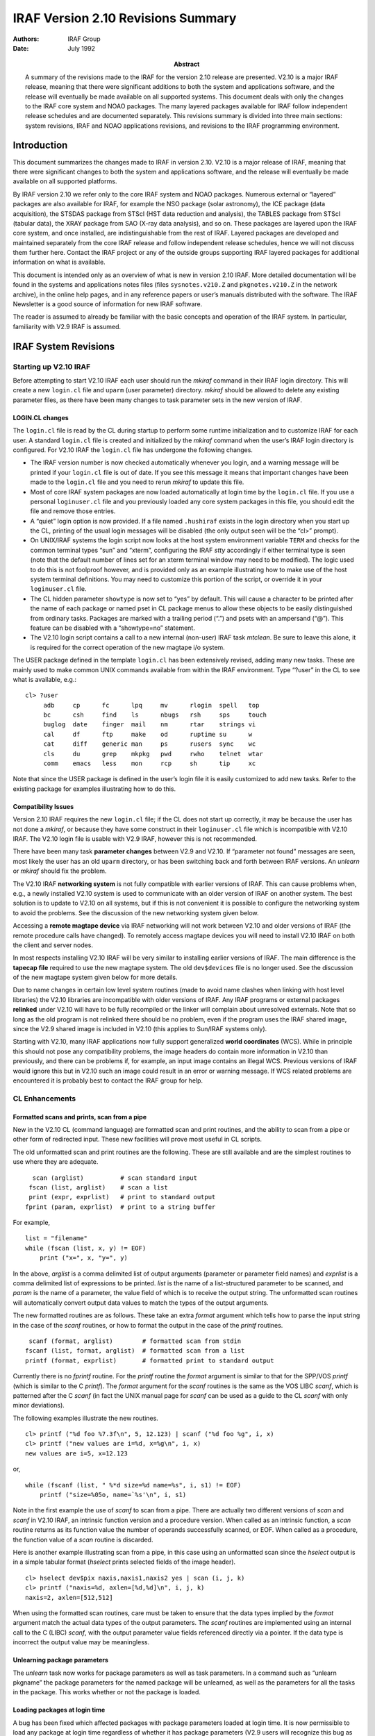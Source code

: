 IRAF Version 2.10 Revisions Summary
===================================

:Authors: IRAF Group
:Date: July 1992
:Abstract: A summary of the revisions made to the IRAF for the version 2.10 release
 are presented. V2.10 is a major IRAF release, meaning that there were
 significant additions to both the system and applications software, and
 the release will eventually be made available on all supported systems.
 This document deals with only the changes to the IRAF core system and
 NOAO packages. The many layered packages available for IRAF follow
 independent release schedules and are documented separately. This
 revisions summary is divided into three main sections: system revisions,
 IRAF and NOAO applications revisions, and revisions to the IRAF
 programming environment.

Introduction
------------

This document summarizes the changes made to IRAF in version 2.10. V2.10
is a major release of IRAF, meaning that there were significant changes
to both the system and applications software, and the release will
eventually be made available on all supported platforms.

By IRAF version 2.10 we refer only to the core IRAF system and NOAO
packages. Numerous external or “layered” packages are also available for
IRAF, for example the NSO package (solar astronomy), the ICE package
(data acquisition), the STSDAS package from STScI (HST data reduction
and analysis), the TABLES package from STScI (tabular data), the XRAY
package from SAO (X-ray data analysis), and so on. These packages are
layered upon the IRAF core system, and once installed, are
indistinguishable from the rest of IRAF. Layered packages are developed
and maintained separately from the core IRAF release and follow
independent release schedules, hence we will not discuss them further
here. Contact the IRAF project or any of the outside groups supporting
IRAF layered packages for additional information on what is available.

This document is intended only as an overview of what is new in version
2.10 IRAF. More detailed documentation will be found in the systems and
applications notes files (files ``sysnotes.v210.Z`` and
``pkgnotes.v210.Z`` in the network archive), in the online help pages,
and in any reference papers or user’s manuals distributed with the
software. The IRAF Newsletter is a good source of information for new
IRAF software.

The reader is assumed to already be familiar with the basic concepts and
operation of the IRAF system. In particular, familiarity with V2.9 IRAF
is assumed.

IRAF System Revisions
---------------------

Starting up V2.10 IRAF
~~~~~~~~~~~~~~~~~~~~~~

Before attempting to start V2.10 IRAF each user should run the *mkiraf*
command in their IRAF login directory. This will create a new
``login.cl`` file and ``uparm`` (user parameter) directory. *mkiraf*
should be allowed to delete any existing parameter files, as there have
been many changes to task parameter sets in the new version of IRAF.

LOGIN.CL changes
^^^^^^^^^^^^^^^^

The ``login.cl`` file is read by the CL during startup to perform some
runtime initialization and to customize IRAF for each user. A standard
``login.cl`` file is created and initialized by the *mkiraf* command
when the user’s IRAF login directory is configured. For V2.10 IRAF the
``login.cl`` file has undergone the following changes.

-  The IRAF version number is now checked automatically whenever you
   login, and a warning message will be printed if your ``login.cl``
   file is out of date. If you see this message it means that important
   changes have been made to the ``login.cl`` file and you need to rerun
   *mkiraf* to update this file.

-  Most of core IRAF system packages are now loaded automatically at
   login time by the ``login.cl`` file. If you use a personal
   ``loginuser.cl`` file and you previously loaded any core system
   packages in this file, you should edit the file and remove those
   entries.

-  A “quiet” login option is now provided. If a file named ``.hushiraf``
   exists in the login directory when you start up the CL, printing of
   the usual login messages will be disabled (the only output seen will
   be the “cl>” prompt).

-  On UNIX/IRAF systems the login script now looks at the host system
   environment variable ``TERM`` and checks for the common terminal
   types “sun” and “xterm”, configuring the IRAF *stty* accordingly if
   either terminal type is seen (note that the default number of lines
   set for an xterm terminal window may need to be modified). The logic
   used to do this is not foolproof however, and is provided only as an
   example illustrating how to make use of the host system terminal
   definitions. You may need to customize this portion of the script, or
   override it in your ``loginuser.cl`` file.

-  The CL hidden parameter ``showtype`` is now set to “yes” by default.
   This will cause a character to be printed after the name of each
   package or named pset in CL package menus to allow these objects to
   be easily distinguished from ordinary tasks. Packages are marked with
   a trailing period (“.”) and psets with an ampersand (“@”). This
   feature can be disabled with a “showtype=no” statement.

-  The V2.10 login script contains a call to a new internal (non-user)
   IRAF task *mtclean*. Be sure to leave this alone, it is required for
   the correct operation of the new magtape i/o system.

The USER package defined in the template ``login.cl`` has been
extensively revised, adding many new tasks. These are mainly used to
make common UNIX commands available from within the IRAF environment.
Type “?user” in the CL to see what is available, e.g.:

::

   cl> ?user
        adb     cp      fc      lpq     mv      rlogin  spell   top
        bc      csh     find    ls      nbugs   rsh     sps     touch
        buglog  date    finger  mail    nm      rtar    strings vi
        cal     df      ftp     make    od      ruptime su      w
        cat     diff    generic man     ps      rusers  sync    wc
        cls     du      grep    mkpkg   pwd     rwho    telnet  wtar
        comm    emacs   less    mon     rcp     sh      tip     xc

Note that since the USER package is defined in the user’s login file it
is easily customized to add new tasks. Refer to the existing package for
examples illustrating how to do this.

Compatibility Issues
^^^^^^^^^^^^^^^^^^^^

Version 2.10 IRAF requires the new ``login.cl`` file; if the CL does not
start up correctly, it may be because the user has not done a *mkiraf*,
or because they have some construct in their ``loginuser.cl`` file which
is incompatible with V2.10 IRAF. The V2.10 login file is usable with
V2.9 IRAF, however this is not recommended.

There have been many task **parameter changes** between V2.9 and V2.10.
If “parameter not found” messages are seen, most likely the user has an
old ``uparm`` directory, or has been switching back and forth between
IRAF versions. An *unlearn* or *mkiraf* should fix the problem.

The V2.10 IRAF **networking system** is not fully compatible with
earlier versions of IRAF. This can cause problems when, e.g., a newly
installed V2.10 system is used to communicate with an older version of
IRAF on another system. The best solution is to update to V2.10 on all
systems, but if this is not convenient it is possible to configure the
networking system to avoid the problems. See the discussion of the new
networking system given below.

Accessing a **remote magtape device** via IRAF networking will not work
between V2.10 and older versions of IRAF (the remote procedure calls
have changed). To remotely access magtape devices you will need to
install V2.10 IRAF on both the client and server nodes.

In most respects installing V2.10 IRAF will be very similar to
installing earlier versions of IRAF. The main difference is the
**tapecap file** required to use the new magtape system. The old
``dev$devices`` file is no longer used. See the discussion of the new
magtape system given below for more details.

Due to name changes in certain low level system routines (made to avoid
name clashes when linking with host level libraries) the V2.10 libraries
are incompatible with older versions of IRAF. Any IRAF programs or
external packages **relinked** under V2.10 will have to be fully
recompiled or the linker will complain about unresolved externals. Note
that so long as the old program is not relinked there should be no
problem, even if the program uses the IRAF shared image, since the V2.9
shared image is included in V2.10 (this applies to Sun/IRAF systems
only).

Starting with V2.10, many IRAF applications now fully support
generalized **world coordinates** (WCS). While in principle this should
not pose any compatibility problems, the image headers do contain more
information in V2.10 than previously, and there can be problems if, for
example, an input image contains an illegal WCS. Previous versions of
IRAF would ignore this but in V2.10 such an image could result in an
error or warning message. If WCS related problems are encountered it is
probably best to contact the IRAF group for help.

CL Enhancements
~~~~~~~~~~~~~~~

Formatted scans and prints, scan from a pipe
^^^^^^^^^^^^^^^^^^^^^^^^^^^^^^^^^^^^^^^^^^^^

New in the V2.10 CL (command language) are formatted scan and print
routines, and the ability to scan from a pipe or other form of
redirected input. These new facilities will prove most useful in CL
scripts.

The old unformatted scan and print routines are the following. These are
still available and are the simplest routines to use where they are
adequate.

::

     scan (arglist)          # scan standard input
    fscan (list, arglist)    # scan a list
    print (expr, exprlist)   # print to standard output
   fprint (param, exprlist)  # print to a string buffer

For example,

::

   list = "filename"
   while (fscan (list, x, y) != EOF)
       print ("x=", x, "y=", y)

In the above, *arglist* is a comma delimited list of output arguments
(parameter or parameter field names) and *exprlist* is a comma delimited
list of expressions to be printed. *list* is the name of a
list-structured parameter to be scanned, and *param* is the name of a
parameter, the value field of which is to receive the output string. The
unformatted scan routines will automatically convert output data values
to match the types of the output arguments.

The new formatted routines are as follows. These take an extra *format*
argument which tells how to parse the input string in the case of the
*scanf* routines, or how to format the output in the case of the
*printf* routines.

::

    scanf (format, arglist)        # formatted scan from stdin
   fscanf (list, format, arglist)  # formatted scan from a list
   printf (format, exprlist)       # formatted print to standard output

Currently there is no *fprintf* routine. For the *printf* routine the
*format* argument is similar to that for the SPP/VOS *printf* (which is
similar to the C *printf*). The *format* argument for the *scanf*
routines is the same as the VOS LIBC *scanf*, which is patterned after
the C *scanf* (in fact the UNIX manual page for *scanf* can be used as a
guide to the CL *scanf* with only minor deviations).

The following examples illustrate the new routines.

::

   cl> printf ("%d foo %7.3f\n", 5, 12.123) | scanf ("%d foo %g", i, x)
   cl> printf ("new values are i=%d, x=%g\n", i, x)
   new values are i=5, x=12.123

or,

::

   while (fscanf (list, " %*d size=%d name=%s", i, s1) != EOF)
       printf ("size=%05o, name=`%s'\n", i, s1)

Note in the first example the use of *scanf* to scan from a pipe. There
are actually two different versions of *scan* and *scanf* in V2.10 IRAF,
an intrinsic function version and a procedure version. When called as an
intrinsic function, a *scan* routine returns as its function value the
number of operands successfully scanned, or EOF. When called as a
procedure, the function value of a *scan* routine is discarded.

Here is another example illustrating scan from a pipe, in this case
using an unformatted scan since the *hselect* output is in a simple
tabular format (*hselect* prints selected fields of the image header).

::

   cl> hselect dev$pix naxis,naxis1,naxis2 yes | scan (i, j, k)
   cl> printf ("naxis=%d, axlen=[%d,%d]\n", i, j, k)
   naxis=2, axlen=[512,512]

When using the formatted scan routines, care must be taken to ensure
that the data types implied by the *format* argument match the actual
data types of the output parameters. The *scanf* routines are
implemented using an internal call to the C (LIBC) *scanf*, with the
output parameter value fields referenced directly via a pointer. If the
data type is incorrect the output value may be meaningless.

Unlearning package parameters
^^^^^^^^^^^^^^^^^^^^^^^^^^^^^

The *unlearn* task now works for package parameters as well as task
parameters. In a command such as “unlearn pkgname” the package
parameters for the named package will be unlearned, as well as the
parameters for all the tasks in the package. This works whether or not
the package is loaded.

Loading packages at login time
^^^^^^^^^^^^^^^^^^^^^^^^^^^^^^

A bug has been fixed which affected packages with package parameters
loaded at login time. It is now permissible to load any package at login
time regardless of whether it has package parameters (V2.9 users will
recognize this bug as one which prevented loading CCDRED in the login
script).

Environment variables
^^^^^^^^^^^^^^^^^^^^^

The environment variables ``imtype``, ``cmbuflen``, and
``min_lenuserarea`` are now defined at login time. Previously, explicit
values for these variables were not defined, and the system would use
the builtin internal defaults. Explicit definitions were added so that
the user can query the current value, e.g.

::

   cl> show cmbuflen
   128000

A *show* or *set* with no arguments will print the full environment
list. New values for these and other common environment variables may be
set in the user ``login.cl`` file.

System Management Related Changes
~~~~~~~~~~~~~~~~~~~~~~~~~~~~~~~~~

Install script
^^^^^^^^^^^^^^

The UNIX/IRAF install script underwent minor changes to make it more
robust. Problems are still possible if the IRAF root pathname is set to
different values in the various system dependent files modified by the
script. The system as shipped from NOAO has the same initial root
pathname set in all such files, but problems can occur if the files are
manually edited during or after installation. To avoid problems always
use the install script to make system changes such as installing at a
different root directory.

Caching of termcap entries
^^^^^^^^^^^^^^^^^^^^^^^^^^

User caching of termcap or graphcap entries with the old ``mkttydata``
task is no longer recommended. The most common entries (e.g. sun, xterm,
vt100) are already cached. Modern workstations are so fast that there is
no longer much point in caching termcap entries; it is sufficient to
merely place local additions near the top of the file. Most programs
that repeatedly access the terminal cache the entries internally during
execution. Custom caching of termcap or graphcap device entries requires
that the system be relinked, and the risk inherent in relinking the
system (hence giving up the prebuilt, pretested binaries) is not worth
the small performance gain achieved.

Sorting of UNIX directories
^^^^^^^^^^^^^^^^^^^^^^^^^^^

The UNIX-based versions of IRAF now sort UNIX directories whenever a
directory is accessed to expand a file or image template. This will fix
the problem sometimes seen in earlier versions of IRAF, in which an
image template could appear to be expanded in a seemingly random
fashion.

UMASK support
^^^^^^^^^^^^^

The UNIX-based versions of IRAF now support the host level *umask* file
creation mask correctly. If files or directories created by V2.10 IRAF
do not have the desired permissions, it is because you do not have umask
set correctly at the UNIX level (most people set umask to 022).

Networking Enhancements
~~~~~~~~~~~~~~~~~~~~~~~

New networking driver
^^^^^^^^^^^^^^^^^^^^^

The UNIX/IRAF networking driver has been completely rewritten for
version 2.10 IRAF, with the goals of eliminating redundant password
prompts, improving efficiency, and enhancing system security. For the
most part the changes will be transparent to the user. Once the IRAF
system manager has configured the ``dev$hosts`` file for the local site
the networking system should function automatically; in the default
configuration a password prompt should be seen only when connecting to a
server for which *rhosts* (“trusted” hosts) permission is not granted.

The following information is provided mainly for IRAF system managers.
In normal use the user does not need to understand how the networking
system functions.

How it works
''''''''''''

The IRAF networking system is an RPC (remote procedure call) mechanism
for the IRAF kernel; all kernel procedures may execute either locally or
remotely, and the client and server nodes do not even need to run the
same operating system. IRAF applications may be distributed, and may
access resources which reside anywhere on the network. IRAF networking
is layered upon standard low level networking protocols such as TCP/IP
and DECNET.

The IRAF networking system defines one or more *connection protocols*
which are used by a client to connect to the IRAF kernel server on a
remote machine. The old networking driver supported only one connection
protocol, the *rexec* protocol, which requires a login name and
password. The new driver adds support for an *rsh* based protocol. This
is the default connection protocol for V2.10 IRAF; automatic fallback to
the rexec protocol is provided in the event that the rsh connect fails.
The rsh connection protocol bootstraps off the suid-root *rsh* command
found in most BSD derived UNIX systems (most System V systems provide
the equivalent command *remsh*).

The connection protocol is used to start the *in.irafksd* IRAF
networking daemon on the remote server node. This daemon executes with
the same uid and permissions as the account which initiated the
connection, and there is one such daemon per user per server node. Once
the daemon has been started via the rsh or rexec connection protocol,
new client connections are made very quickly, by merely forking the
daemon to create the IRAF kernel server process, and setting up a direct
socket connection between the IRAF client process and the server. The
daemon process runs indefinitely, shutting down if idle for longer than
a certain interval (the current default is one hour). When connecting to
the daemon a client must supply an authentication key to gain access to
the daemon. If authentication fails the daemon shuts down and it is
necessary to reestablish the connection.

The .irafhosts file
'''''''''''''''''''

The new networking driver retains the old *irafhosts* file, used to
store information telling how to connect to various IRAF hosts (the
irafhosts file is the file ``.irafhosts`` in the user’s login
directory). The networking system will automatically create this file
for the user if the file is not found; if an old-style file is found, it
will be edited by the system to make it compatible with the new
networking system. While it is no longer necessary for the irafhosts
file to contain password information to avoid password prompts, the file
is used to store the user authentication key, hence the file should be
read protected. The networking system will automatically read protect
the file if it is not already protected.

To avoid authentication failures when clients on different nodes attempt
to connect to the same server, the same authentication code should be
used on all server nodes. Unfortunately there is no way that the
networking system can do this automatically (without going to some much
more complicated authentication scheme, such as a key server), so users
who make heavy use of the networking system should install a copy of
their irafhosts file in their login directory on all server nodes. If
this is not done the networking system will still work, but will be less
efficient than it could be, when simultaneously accessing the same
server from IRAF sessions running on multiple client nodes.

The truly paranoid may not be happy with even the unique user
authentication code used in the current networking system. If this is
the case the *port* parameter (see below) may be set to zero to force
rsh to be used for every connection (in effect the in.irafksd daemon has
to be restarted for every connection). This imposes an overhead of as
much as several seconds on every server connect. Alternatively,
``KSAUTH`` can be defined in the user environment at login time, setting
the value string to some random integer value selected at login time. If
defined in the user environment, ``KSAUTH`` will override the value of
*auth* given in the irafhosts file. This approach would at least allow
efficient connects for a single login process tree.

The irafhosts file consists of two sections. The first section defines
several networking parameters: ``port``, ``auth``, ``hiport``, and
``timeout``. The second section is a list of server nodes, with login
and password information describing how to connect to each node.

::

   port = default
   auth = 1234567890
   hiport = default
   timeout = default

   ursa    : <user> ?
   *       : <user> <user>

The example above illustrates a typical irafhosts file. Typically a
unique authentication code is allocated automatically by the system when
the file is first created, and the other parameters retain their default
values as shown (i.e., the string “default”). In the example the host
list consists of an entry for the node “ursa”, and an entry for
everything else. The format of a host entry is “*host-name : login-name
password*”. If *login-name* is the reserved string “” the user name on
the client node is used for login authentication on the remote node.
Setting the password to “” as well causes the rsh connect protocol to be
used; anything else causes the rexec protocol to be used. If the rexec
protocol is used the password field may be set to the actual password or
to the string “?”, in which case the system will prompt for the password
whenever a connection attempt is made. The “*” entry should always be
the last entry in the list, since it matches all nodes. The default host
list contains only the ”*” entry.

Additional information on the irafhosts file is provided in the comments
in the file ``dev$irafhosts``, and in the system notes file.

Compatibility
'''''''''''''

By default the new networking system will try to use the rsh protocol to
connect to the server node. If the server is running an older version of
IRAF the connection attempt will hang and eventually time out. If this
occurs the networking system will fall back on the rexec protocol and
issue a password prompt, but by then the user will probably have
interrupted the connect. The best way to avoid this problem is to update
the server node to V2.10, but if this is not possible, an explicit entry
for the node can be made in the irafhosts file, setting the password
field so that the rexec protocol will be used.

An older, e.g. V2.9 client connecting to a V2.10 server should not be a
problem. In this case the V2.10 server will see an attempt to connect
with the rexec protocol, which should be processed as in the past.

Aside from the problem of making a connection the pre-V2.10 and V2.10
networking systems are compatible, *except* for the magtape i/o calls.
Since the magtape driver calling sequences were changed in V2.10, remote
magtape access between V2.10 and older systems is not supported.

The hosts file
^^^^^^^^^^^^^^

The file ``dev$hosts`` is used to interface new host machines to the
IRAF networking system. This file defines, for each host, the primary
host name, any aliases, and the command to be executed remotely to start
up the IRAF kernel server on a remote node.

The format and role of the hosts file is unchanged in V2.10. Two changes
were made which affect the use of this file.

-  A user can now have a private copy of the hosts file. To enable this
   feature, the variable ``irafhnt`` (IRAF host name table) should be
   defined in the user’s IRAF or host level environment, with the string
   value giving the file pathname of the user’s private host name table
   file.

-  The maximum number of entries in the host name table has been
   increased from 64 to 128. In the current implementation these entries
   are statically buffered, so it is necessary to keep the maximum
   number of entries to a reasonable value.

The hosts file must be configured to enable IRAF networking. IRAF
networking is disabled if there is no entry for the local host in this
file. The *netstatus* command may be used to examine the state of the
host name table after it has been loaded by the networking system.

There is another file ``dev$uhosts`` which often confuses people. This
file is not used by UNIX/IRAF and can be ignored; it is there for
VMS/IRAF and other IRAF implementations which do not provide the
equivalent of the UNIX system routine *gethostbyname*. On host machines
which implement name server facilities IRAF will use the name server,
allowing any machine on the internet to be accessed via IRAF networking,
so long as there is an entry in the system wide or user IRAF hosts file.

Magtape System Enhancements
~~~~~~~~~~~~~~~~~~~~~~~~~~~

The magtape subsystem underwent a major revision in V2.10. The VOS level
MTIO interface was extensively revised, and the host-level IRAF magtape
driver ZFIOMT is completely new. A new device configuration facility
called *tapecap* was introduced. Together with the new “programmable”
magtape driver, this makes it possible to interface almost any removable
media mass storage device to the magtape subsystem. The DATAIO
applications, in particular the FITS programs, underwent minor, but
important revisions.

A full specification of the new magtape subsystem, particularly the
tapecap facility, is beyond the scope of this document. Our intention
here is merely to introduce the new facilities. A reference paper is
planned, time permitting, which will fully document the new magtape
system and tapecap.

Basic usage
^^^^^^^^^^^

In most respects basic usage of the magtape system is unchanged from
previous releases. Many new capabilities have been added, but these are
upwards compatible with earlier releases.

Logical device names
''''''''''''''''''''

Magtape devices are still referred to in IRAF applications much as they
have been in the past. Whether or not the logical device names are the
same before and after the V2.10 upgrade depends upon how the IRAF system
manager configures the tapecap file. The new magtape system is much more
flexible than previously regarding device names, but to avoid user
confusion it is recommended that the old names be supported as aliases
regardless of whatever the full device name may be.

As in earlier versions of IRAF, a simple magtape reference might be

::

   cl> mtexamine mta

where “mta” is the device name. To examine only file 3 on the tape one
might enter

::

   cl> mtex mta[3]

If the device is on the remote node “ursa” the command would be

::

   cl> mtex ursa!mta[3]

If the device is a 9 track tape supporting multiple densities we might
specify the density explicitly, e.g.

::

   cl> mtex mta1600[3]

Device names can be more complex. For example,

::

   cl> mtex mtwd

might refer to a WangDAT drive, and

::

   cl> mtex mtwdc

to the same drive, but with data compression enabled.

Devices can have multiple names, possibly with slightly different
behavior or characteristics. Device names such as “mta” are usually only
host specific aliases for the lower level, host independent device
names. The names “mta” and “mtb” might be aliases for the actual device
names “mthp0” and “mtxt1”. This can be useful in networked systems where
IRAF and the tapecap file reside on a server node, but the user is
running IRAF on their workstation with a local tape drive attached. In
this case there may be no entry for the local drive in the installed
tapecap file, but the user can still access the local drive using the
lower level, host independent device entry (it is also possible to have
a private tapecap file as we shall see later).

To see what logical devices are known to the magtape system you can
enter the following command (the task *gdevices* was intended for
graphics devices but can be pressed into service to list a tapecap file
as well). Just because a device is listed does not mean that the
physical device actually exists on a particular host system.

::

   cl> gdev devices='^mt' graphcap=dev$tapecap

In IRAF V2.10 it is possible to include tapecap parameters in the device
specification to do clever things, as in the following example.

::

   cl> mtex "mta[:so=lepus:se:nb]"

This is discussed further below in the section describing the tapecap
facility.

Device allocation
'''''''''''''''''

Device allocation operates much the same in V2.10 as in earlier versions
of IRAF. The main change is that it is no longer necessary to allocate a
device in order to be able to access it. It is strongly recommended
however that you always allocate a device before accessing it in IRAF.
If the device is not allocated anyone can access the drive, e.g.,
changing the tape position, and this can cause data to be lost or
improperly read back. The only reason to access the drive without
allocating it is if there is some problem with device allocation on your
system.

A device is allocated with the *allocate* command, e.g.

::

   cl> alloc mta

A device is deallocated with *deallocate*. If the tape has already been
unmounted use the *rewind=no* option to avoid accessing the drive. By
default the tape will be rewound when it is deallocated. Deallocating
and reallocating a drive initializes the magtape system, i.e., all
cached knowledge of the status of the drive is discarded.

Device status
'''''''''''''

The device status can be examined at any time that the magtape device is
idle (not being actively accessed by an IRAF task) using the *devstatus*
task.

::

   cl> devs mtc
   # Magtape unit mtc status Thu 12:54:02 04-Jun-92 user v14
   file = 4
   record = 1
   nfiles = 0
   tapeused = 405
   pflags = 0

Of particular interest are the *tapeused* and *nfiles* fields. *nfiles*
refers to the total number of files on the tape (if a file is appended
to the tape it will be file *nfiles*\ +1). If *nfiles* is given as zero
that means that the magtape system does not yet know how many files are
on the tape (it has not seen the end of tape).

*tapeused* reports the amount of tape used in units of kilobytes. This
is intended to refer to the amount of tape used up to and including the
end of tape (EOT). However, the magtape system only knows about data
that it has seen, i.e. physically read or written, so whether or not
*tapeused* is accurate depends upon how you have accessed the tape.

For example, if you started out with a fresh tape and appended a number
of files the number should be accurate. If you just completed a full
scan of the tape with *mtexamine* the number should be accurate, since
all the data was read. If you just put on a new tape and did a scan of
the FITS headers with “rfits make-”, the number may or may not be
accurate, depending upon the device and how file skipping forward was
done. In most cases only the header area of each file will have been
read and *tapeused* will not reflect the full contents of the tape. If
however, “rfits make-” is done immediately after writing to a new tape,
the number will be accurate, since all the data was written before the
tape was rescanned to print the FITS headers.

Be advised that by default an explicit *rewind* will clear the *nfiles*
and *tapeused* fields, since by default *rewind* initializes the magtape
system. See the discussion of *rewind* below.

In summary *tapeused* can be useful for monitoring how much space is
left on a tape, but you have to know what you are doing. When writing to
a new tape the number will be accurate so long as you avoid doing an
explicit *rewind*. A simple procedure which will always work when
mounting a non-empty tape and appending files to it, is to do an
*mtexamine* of the tape and then append the new files. This can be time
consuming for large tapes but does provide a safe and device-independent
method for getting the maximum amount of data on a tape.

File positioning
''''''''''''''''

File positioning when accessing magtape files in IRAF is straightforward
in the sense that you can simply specify the file number to read an
existing file, or “append” (as in wfits new-) to append a file to an
existing tape. Most tasks accept range lists to access existing files,
e.g.

::

   cl> mtexamine mta file="3,5,9-11"

It is even possible to position a tape to a specific record within a
file. Opening a tape with file zero (as in “mta[0]”) disables file
positioning, allowing the tape to be positioned with host level
utilities to workaround media problems.

There can be problems with this simple scheme however, with modern tape
devices such as DAT and Exabyte which have capacities in the gigabyte
range and which may be used to store thousands of files. It is beyond
the scope of a revisions summary to go into this in detail here, but a
simple example will help illustrate the problem.

Assume we have a tape mounted on device “mtwd” containing 900 files. We
want to append image “pix” as a FITS file. The obvious thing to do is
enter the following command.

::

   cl> wfits pix mtwd new-

This will certainly work. The only problem is that if the tape is
freshly mounted the magtape system will not know how many files there
are on the tape, and it will have to skip forward one file at a time to
count the files and determine where EOT is. In the worst case of a tape
containing several thousand files this could literally take hours.

If we know apriori the number of files on the tape, e.g., 900 in our
example, the following command would be much faster (something like
10-40 seconds on most DAT drives, assuming a decent host level driver).

::

   cl> wfits pix mtwd[901]

Of course, if there were actually 930 files on the tape, the last 30
files would be overwritten.

There is a useful trick which works in some cases if we don’t care
exactly how many files are on the tape (whether this works depends upon
the specific device and the host driver). Assume that we know there are
several hundred files on the tape, but less than 1000. We enter the
following command to append a file to the tape.

::

   cl> wfits pix mtwd[1000]

If this works, after the operation the magtape system will think there
are 1000 files on the tape. A subsequent “wfits new-” would be very fast
regardless of the tape position, since so long as the magtape system
knows where the end of tape is relative to the current position, it can
get there very fast.

If the trick doesn’t work for your particular device or driver you will
probably get a positioning error when attempting to position to a
nonexistent file beyond the EOT.

More automated techniques for rapid positioning with very high capacity
tapes are still a matter for study. One promising technique would be to
formalize the above approach by supporting EOT-relative positioning. A
tape catalog based approach is also possible. The best approach may
simply be to not write so many small files on large tapes, by grouping
images or other data system files into a single large tape file (as with
UNIX *tar*). None of these approaches are implemented in V2.10.

Rewind
''''''

In IRAF a magtape device is rewound with the *rewind* command, as in the
following example.

::

   cl> rewind mta

By default this will not only rewind the tape but also initialize the
magtape system, in the sense that all cached information regarding the
named device is erased (e.g., *nfiles* and *tapeused* in the cached
device status). This is necessary when changing tapes without
deallocating the drive; always do an explicit rewind (or deallocate) of
the device before removing a tape or mounting a new one. Having *rewind*
initialize things is also useful if error recovery should fail following
an interrupt or program abort.

In some cases it may be useful to be able to do a rewind without erasing
the cached device status. This is done by specifying the *init-* option
on the command line.

New magtape driver
^^^^^^^^^^^^^^^^^^

The IRAF magtape driver is new for V2.10. The chief feature of the new
driver is that it is programmable, via the tapecap device entry, making
it possible to interface new devices or host drivers without having to
make any binary code changes to IRAF. All one has to do is add a device
entry in the tapecap file.

Software structure
''''''''''''''''''

The IRAF magtape system has enough layers that it may be confusing
exactly what the magtape driver is and what role it plays. A brief
review of the software structure may help clarify things.

Starting at the top we have applications, such as the DATAIO and MTLOCAL
tasks, which can access magtape files. These use the IRAF/VOS interfaces
FIO (file i/o) and MTIO (magtape i/o) to do i/o to tape devices. For the
most part i/o is done with FIO and is device independent, but a call to
the magtape system is required to open a magtape device. The tapecap
file is read by the GTY interface, which is called by MTIO. MTIO passes
the tapecap device entry as a string to ZFIOMT, the IRAF magtape device
driver, when a tape file is opened. All magtape positioning and i/o is
done by ZFIOMT driver under the control of the MTIO interface. Device
allocation is done prior to accessing the device by the CL and is
handled by the allocation routines in the ETC interface, with kernel
support (this is largely independent of the magtape system).

All of the code listed above is part of the portable IRAF system (i.e.,
is OS independent and shared by all host versions of IRAF) until we get
to the ZFIOMT driver. This is in the IRAF kernel and is host system
dependent. At present the only version of ZFIOMT is the UNIX version;
other versions, e.g., for VMS will follow as IRAF is updated to V2.10 on
these systems. The UNIX version of ZFIOMT uses only generic UNIX ioctls
and should compile on most UNIX systems without change. All of the
system and device dependence has been concentrated in the tapecap file.
The ioctls used to communicate with a UNIX tape device are fairly
standard, but the semantics are often poorly defined and are certainly
not standardized.

Beneath the IRAF driver are the host level magtape device drivers. A
given host system may have more than one of these, typically one for
each class of magtape device. Some systems, notably Sun with their ST
(SCSI tape) driver, try to control more than one type of device with a
single host driver. The host driver may come with the OS or may be
supplied by a third party vendor.

Beneath the host driver is the actual tape device. Often these days this
is a SCSI tape device such as a DAT or Exabyte. These devices are
intelligent peripherals; control of the physical tape hardware resides
in the tape unit. There is a small computer in each tape drive which
communicates with the host computer via the SCSI interface, passing
commands and data back and forth. The drive will buffer 256K to 512K of
data passed in bursts over the SCSI bus, and then copied to or from the
physical media at a much slower rate. These drives emulate variable size
records by blocking and deblocking within the drive unit, and writing
fixed size blocks to the media. Features such as error correction and
data compression are also handled within the drive.

Although we usually speak of tape devices, the “magtape” device does not
have to be a tape device at all. The IRAF magtape system can also make
use of, e.g., a floppy disk, or anything that looks like a raw disk
partition. The problem with the latter devices is that they usually
don’t support files and file positioning, hence can only be used to
store one “file”.

Driver features
'''''''''''''''

A detailed description of the magtape driver is beyond the scope of this
document. Briefly, the driver supports two main classes of devices,
variable record size devices and fixed block devices. All file
positioning is handled by the driver, and while the driver has the
device open it is responsible for keeping track of the device position
(the saved device position is passed in at open time and saved by the
high level code at close time). A couple of dozen tapecap parameters are
defined which describe the characteristics of each device, such as
whether it supports variable records, the maximum record size, whether
it can backspace, and so on. A socket or file based status logging
feature is provided which allows detailed monitoring of the tape status
during execution (see below).

In the simplest case the new magtape system, coupled with the UNIX
version of the magtape driver, will emulate simple UNIX commands such as
*tar* and *mt* insofar as the requests made to the host system and
magtape device are concerned. That is, if one writes a series of files
the only system requests made for each file will be open, write, and
close. When reading a series of files in sequence the only requests made
will be open, read, and close. Providing no file positioning is
attempted it is possible to get by with no file positioning requests
other than rewind. The driver provides extensive facilities for file
positioning, using tapecap parameters to work around any shortcomings of
the host system or device, but in case of trouble it is possible to
operate with only open, close, read, and write requests, which should
work for any device (unless it is truly broken).

Tapecap
^^^^^^^

The tapecap file, or magtape device capabilities file, defines the
magtape devices known to the system and how to access these devices.
While large portions of this file depend only upon the host operating
system and device type and hence are fairly site independent, it will
typically be necessary to customize the tapecap file to configure the
IRAF magtape system for a site. In normal use the tapecap file is
invisible to the user, but users with special problems may wish to learn
more about tapecap to gain more control over the behavior of the magtape
system.

Using tapecap
'''''''''''''

The standard tapecap file is the file ``dev$tapecap``. A system
environment variable ``tapecap`` is defined which by default points to
this file.

Users can customize or manipulate tapecap entries in either of two ways.
The user can have their own private copy of the tapecap file (much as is
currently done with the termcap and graphcap files), by resetting the
value of the ``tapecap`` environment variable to point to their local
copy of the file. For example,

::

   cl> reset tapecap = home$tapecap

This may be necessary to customize a device entry, or add support for a
local device not supported by the system wide tapecap file.

It is also possible to modify a tapecap device entry “on the fly”, by
overriding the values of specific tapecap parameters on the command line
when the device is accessed. For example,

::

   cl> mtex "mta[:so=/dev/tty]"

would override the default value of the tapecap parameter “so” for
device mta (in this case enabling status output logging and directing
this output to the user terminal).

Specifying tapecap parameters on the command line is useful for
experimentation but rapidly becomes tiresome if many commands are
entered. In this case it becomes simpler to redefine ``tapecap`` to
include the desired tapecap parameter overrides.

::

   cl> reset tapecap = ":so=/dev/tty"

As we see, the ``tapecap`` environment variable can be used to either
specify the tapecap file name, or globally override specific tapecap
parameters (all device entries are affected). The full form of the value
string for ``tapecap`` is

::

   cl> reset tapecap = \fR[\fP*tapecap-file\fP\fR] [\fP`:' *capabilities-list\fP\fR]\fP

Any number of colon-delimited tapecap capabilities or parameters may be
given.

It is beyond the scope of this document to detail all the tapecap
parameters here. A reference paper for the magtape system is planned.
For the present, there is a summary of the tapecap parameters in the
ZFIOMT driver source file, ``os$zfiomt.c``. For examples of actual usage
refer to the tapecap file in the distributed system.

Configuring tapecap
'''''''''''''''''''

The tapecap file uses the standard “termcap” file format, originally
developed for BSD UNIX and adopted long ago for IRAF. Any UNIX system
will probably have a manual page defining the termcap file format, if
not this can be obtained from the IRAF group.

The distributed tapecap file is divided into three sections: the host
machine specific device aliases (names like “mta” etc.), the site
logical devices, and the generic device entries. To customize the
tapecap file for a site you modify the first and second sections. To
configure the tapecap file for a particular host machine you uncomment
the entries for that host in the first section of the file. Sites which
don’t have a large network of hosts may prefer to combine the first two
sections to simplify things. Site specific changes should never be made
to the bottom, or generic, part of the tapecap file, as you will want to
update this portion of the file when new versions of IRAF are released.

Don’t be intimidated by the apparent complexity of some of the tapecap
device entries. In most cases the generic device entry will already
exist for the device you need to interface, and all you need to do is
add a site entry which references the generic entry. In some cases the
generic entry itself may be sufficient (for example, in the distributed
SunOS version of tapecap, logical device “mtxb0” would provide access to
Exabyte unit 0 interfaced with the Sun ST driver, “mtxb1” would be the
same but unit 1, “mthp0” the HP 9 track tape on unit 0, and so on).

For example to interface Exabyte unit 2, using the Sun ST driver, as
local device “mta”, the following entry would suffice.

::

   mta|        :tc=mtst2-exb:

If the generic device entry provided doesn’t quite work and minor
modifications are needed, these should be made to the *local* entry and
not the standard generic entry. This is easily done with termcap
parameter redefinitions. For example, in SunOS 4.1.2 (but not earlier
versions of SunOS) there is a bug in the Sun ST driver which
necessitates rewinding the tape after a tape scan is made to position to
EOT (!). The capabilities “:se:nb” can be added to the tapecap entry for
the device to workaround this bug, as in the following example.

::

   mta|        :se:nb:tc=mtst2-exb:

The parameters mean that the device spaces past EOT in a read (se) and
cannot backspace (nb). Neither of these things is actually true, but the
effect is that the tape is rewound and spaced forward to get back to the
desired file, working around the host level driver bug. Access will be
less efficient than it should be, but the interface will work properly
and the user does not have to be concerned with the problem.

As a final example, suppose we need to write a new tapecap entry from
scratch because there is no generic entry for the device in the
distributed tapecap file. To simplify things we assume that no special
tapecap parameters are needed, i.e., that the standard UNIX defaults
builtin to the driver will work for the device. We are upgrading from an
old version of IRAF so we already have an old ``dev$devices`` file to
work with. For the purposes of our example we use an old HP 88780 1/2
tape drive entry, but pretend that the device is something which is not
already supported.

The old devices file entry was as follows.

::

   mta         nrst20 nrst4 nrst12 nrst28 rst4 rst12 rst20 rst28
   mta.6250    nrst20 nrst4 nrst12 nrst28 rst4 rst12 rst20 rst28

The minimal tapecap entry required to duplicate this is the following.

::

   mta|mta6250|HP 88780 1/2 inch tape drive:\\\\
           :al=nrst4 nrst12 nrst20 nrst28 rst4 rst12 rst20 rst28:\\\\
           :dv=nrst20:lk=st4:tc=9tk-6250:

Here, the “al” parameter lists the device files to be allocated, the
“dv” parameter is the device file to be used for i/o at the desired
density (6250bpi in this case), and “lk” is the root file name to be
used for the “.lok”, or device status file. The “tc=” picks up the
standard parameters for a 9 track 1/2 inch tape drive operating at 6250
bpi. Two device aliases are defined, “mta” and “mta6250”.

Supported devices
'''''''''''''''''

The IRAF magtape system itself should support almost any magtape device
if properly configured. What devices are actually supported at a site
depends upon the tapecap file, and in particular upon the host system
(different host systems have different tapecap files).

================================= =======================
Device                            Driver
================================= =======================
QIC-11 cartridge tape             Sun st
QIC-24 cartridge tape             Sun st
QIC-150 cartridge tape            Sun st
Pertec compatible 1/2 inch drives Xylogics
HP 88780 1/2 inch drive           Sun st
WangDAT 1300, 2000                ApUNIX
HP DAT                            ApUNIX
Exabyte 8200, 8500                ApUNIX, Sun st, Ciprico
DC2000 cartridge tape             A/UX tc
FDHD floppy disk                  A/UX fd
================================= =======================

As an example, the tapecap file distributed in the V2.10.0 release of
Sun/IRAF supported the devices listed in the table above. New devices
are constantly being added. As V2.10 IRAF propagates to the various
platforms on which IRAF is supported, similar tapecap files will be
configured for those systems.

Status output
^^^^^^^^^^^^^

The new magtape driver has a facility known as status output logging
which can be used to monitor interactively lengthy tape jobs while i/o
is in progress. The status output facility can also be useful for
debugging magtape problems.

In its simplest form, the status output may be directed to a file, e.g.,
an actual text file, or a terminal device. Status output is enabled by
setting the “so” option in tapecap. For example,

::

   cl> mtex "mta[:so=/tmp/mta.out]"

would enable status output logging and direct the output text to the
file /tmp/mta.out. Likewise,

::

   cl> mtex "mta[:so=/dev/ttyp7]"

would enable status output and direct the output to a pseudoterminal,
e.g., an xterm window. When this form of status output logging is used
one sees the raw, driver level status messages, as in the following
example.

::

   cl> mtex "mta[:so=/dev/tty]"
   open device tc2n\n
   devtype = Apple Tape 40SC
   tapetype = DC2000
   tapesize = 38500
   density = na
   blksize = 8192
   acmode = read
   file = -1
   record = -1
   nfiles = 0
   tapeused = 0
   device tc2n opened on descriptor 4\n
   rewinding...
   done\n
   position to file 1\n
   file = 1
   record = 1
   reading...\n
   recsize = 65536
   record = 9
   tapeused = 64
      *(etc.)\fP

The UNIX version of the new magtape driver also has an option to direct
status output to a TCP/IP socket, which can be anywhere on the network.
For this option to be useful one must have a program which will listen
on the designated socket, accept the connection when the magtape driver
tries to open a connection, and then read and process the status
messages (which are still text, exactly as in the example above).

Status output to a socket is enabled by giving a host name instead of a
file name in the “so” directive:

::

   cl> mtex "mta[3:so=lepus]"

to examine file 3, directing status messages to a socket on node
“lepus”.

An X11 client application called *xtapemon* has been developed to listen
on a socket, read messages from the tape driver, and provide a real-time
display of the status of the tape device. While not included in the
V2.10 IRAF distribution, this utility will be available later in 1992 as
part of the X11 support package currently under development.

Error recovery
^^^^^^^^^^^^^^

Considerable effort went into “bullet proofing” the new magtape system
to make it recover gracefully from ctrl/c interrupts or other program
aborts. In practice it can be very difficult to reliably catch and
recover from interrupts in a multiprocess, distributed system such as
IRAF. No doubt there are still conditions under which an interrupt will
leave the magtape system in a bad state, but in most circumstances the
system should now be able to successfully recover gracefully from an
interrupt.

If it is necessary to interrupt a tape operation, it is important to
understand that the host system will not deliver the interrupt signal to
the IRAF process until any pending i/o operation or other driver request
completes. For example, in a read operation the interrupt will not be
acted upon until the read operation completes, or in a tape positioning
operation such as a rewind or file skip forward, the interrupt will not
be acted upon until the tape gets to the requested position. For a
device such as a disk you rarely notice the delay to complete a driver
request, but for a magtape device these operations will take anywhere
from a few seconds to a few tens of seconds to complete. Type ctrl/c
once, and wait until the operation completes and the system responds.

If a magtape operation is interrupted, the IRAF error recovery code will
mark the tape position as undefined (*devstatus* will report a file
number of -1). This will automatically cause a rewind and space forward
the next time the tape is accessed. The rewind is necessary to return
the tape to a known position.

Device optimization
^^^^^^^^^^^^^^^^^^^

In addition to making it possible to characterize the behavior of a
magtape device to permit the device to be accessed reliably, the tapecap
facility is used to optimize i/o to the device. The parameter “fb” may
be specified for a device to define the “optimum” FITS blocking factor
for the device. Unless the user explicitly specifies the blocking
factor, this is the value that the V2.10 *wfits* task will use when
writing FITS files to a tape. Note that for cartridge devices a FITS
blocking factor of 22 is used for some devices; at first this may seem
non-standard FITS, but it is perfectly legal, since for a fixed block
size device the FITS blocking factor serves only to determine how the
program buffers the data (for a fixed block device you get exactly the
same tape regardless of the logical blocking factor). For non-FITS
device access the magtape system defines an optimum record size which is
used to do things like buffer data for cartridge tape devices to allow
streaming.

Some devices, i.e., some DAT and Exabyte devices, are slow to switch
between read and skip mode, and for files smaller than a certain size,
when skipping forward to the next file, it will be faster to read the
remainder of the file than to close the file and do a file skip forward.
The “fe” parameter is provided for such devices, to define the “file
equivalent” in kilobytes of file data, which can be read in the time
that it takes to complete a short file positioning operation and resume
reading. Use of this device parameter in a tape scanning application
such as *rfits* can make a factor of 5-10 difference in the time
required to execute a tape scan of a tape containing many small files.

On most cartridge tape devices backspacing, if permitted at all, is very
slow. On such devices it may be best to set the “nf” parameter to tell
the driver to rewind and space forward when backspacing to a file.

MTIO interface changes
^^^^^^^^^^^^^^^^^^^^^^

A number of new routines were added to the MTIO (magtape i/o)
programming interface. These are documented in the summary of
programming environment revisions given below. Existing magtape
applications may benefit from being modified to make use of these new
routines.

Graphics and Imaging Subsystem Enhancements
~~~~~~~~~~~~~~~~~~~~~~~~~~~~~~~~~~~~~~~~~~~

New graphics applications
^^^^^^^^^^^^^^^^^^^^^^^^^

New tasks for histogram plotting, radial profile plotting, and producing
lists of the available graphics devices have been added to the PLOT
package. All of the tasks in this package were revised to add support
for world coordinates. A related task for drawing world coordinate grid
overlays on images or plots was added to the IMAGES.TV package. See the
appropriate sections of *IRAF and NOAO package revisions* below for
further information on these changes.

Graphics system changes
^^^^^^^^^^^^^^^^^^^^^^^

Encapsulated postscript SGI kernel
''''''''''''''''''''''''''''''''''

A new encapsulated postscript SGI kernel has been added. Graphics output
may be directed to any of the logical graphics devices *eps*, *epsl*,
*epshalf*, etc. to render a plot in encapsulated postscript, e.g., for
inclusion as a figure in a document. For example,

::

   cl> prow dev$pix 101 dev=eps; gflush

will leave a “.eps” file containing the plot in the current directory.
The command “gdev dev=eps” will produce a list of the available EPS
logical graphics devices.

Graphics output to the default printer
''''''''''''''''''''''''''''''''''''''

Graphics output (SGI postscript) can now be directed to the UNIX default
printer device by directing output to any of the logical devices “lpr”,
“lp”, or “lw”.

::

   cl> prow dev$pix 101 dev=lpr

Output will be sent to the default device for the UNIX *lpr* command
(set by defining “PRINTER” in your UNIX environment). This makes it
possible to make immediate use the distributed IRAF graphcap without
having to add entries for specific local devices (although you may still
wish to do so).

Tick spacing algorithm improved
'''''''''''''''''''''''''''''''

The algorithm used to draw the minor ticks on IRAF plots was replaced by
an improved algorithm contributed by the STScI STSDAS group (Jonathan
Eisenhamer in particular). This was derived from similar code in Mongo.

Graphics metacode buffer
''''''''''''''''''''''''

The default maximum size of the graphics metacode buffer in the CL, used
to buffer graphics output for cursor mode interaction, was increased
from 64K to 128K graphics metacode words (256Kb). The ``cmbuflen``
environment variable may be used to change this value.

IMTOOL changes
''''''''''''''

The *imtool* display server (SunView) was enhanced to add additional
builtin color tables, support for user color tables, and setup panel
control over the screen capture facilities. A version supporting
encapsulated postscript output is in testing. This will be the final
version of the SunView based version of imtool (the new display servers
are all X window system based).

IMTOOLRC changes
''''''''''''''''

The ``imtoolrc`` file, used by display servers such as *imtool* and
*saoimage* to define the available image frame buffer configurations,
has been relocated to the DEV directory to make it easier for local site
managers to customize. The IRAF install script now uses a link to point
to this file, rather than copying it to /usr/local/lib. The maximum
number of frame buffer configurations was increased from 64 to 128.

X11 support
'''''''''''

The released version of V2.10 does not contain any changes insofar as
X11 support is concerned. Since our X11 support code is host level
stuff, with minimal ties to IRAF per se, it is being developed
independently of the V2.10 release and will be distributed and installed
as a separate product.

Image Structures
~~~~~~~~~~~~~~~~

Image I/O (IMIO)
^^^^^^^^^^^^^^^^

The image i/o interface (IMIO) is that part of the IRAF system
responsible for imagefile access and management. The changes to IMIO for
V2.10 included the following.

Null images
'''''''''''

Null images are now supported for image output, much like the null files
long supported by the file i/o system. For example,

::

   cl> imcopy pix dev$null

would copy the image “pix” to the null image. This exercises the
software but produces no actual output image. Unlike null files, null
images do not work for input since images have some minimal required
structure, whereas files can be zero length.

Preallocating pixel file storage
''''''''''''''''''''''''''''''''

In the UNIX versions of IRAF, when a new image is created storage is not
physically allocated for the output image until the data is written.
This is because most UNIX systems do not provide any means to
preallocate file system storage. The UNIX/IRAF file creation primitive
*zfaloc*, used by IMIO to create pixel files, now provides an option
which can be used to force storage to be physically allocated at file
creation time. This feature is enabled by defining the environment
variable ``ZFALOC`` in the UNIX environment. For example,

::

   % setenv ZFALOC

can be entered before starting IRAF to cause space for all pixel files
to be preallocated as images are created. If it is not desired to
preallocate all image storage (there is a significant runtime overhead
associated with preallocating large images) then a value string can be
given to specify which types of images to preallocate storage for. For
example,

::

   % setenv ZFALOC /scr5

would preallocate only those pixel files stored on the /scr5 disk, and

::

   % setenv ZFALOC "/scr5,zero"

would preallocate only images on /scr5, or images containing the
substring “zero” in the image name. In general, the string value of
``ZFALOC`` may be the null string, which matches all images, or a list
of simple pattern substrings identifying the images to be matched.

In most cases the default behavior of the system, which is to not
physically allocate storage until the data is written, is preferable
since it is more efficient. The preallocation option is provided for
users who, for example might have an application which spends a lot of
time computing an image, and they want to ensure that the disk space
will be available to finish writing out the image.

Image templates now sorted
''''''''''''''''''''''''''

As mentioned earlier in the *System Management* section, UNIX/IRAF now
sorts UNIX directories. One result of this is that the sections of image
templates which are expanded via pattern matching against a directory
will now be sorted, or at least logically ordered (the final output list
will not necessarily be fully sorted if string substitution is being
performed - this is the reason the output list itself is not sorted).

The dev$pix test image
''''''''''''''''''''''

Minor changes were made to clean up the image header of the standard
test image ``dev$pix``. A second test image ``dev$wpix`` has been added.
This is the same image, but with a different header containing a test
world coordinate system (actually the image is just a second image
header pointing to the ``dev$pix`` pixel file, now shared by both
images).

Image kernels (IKI)
^^^^^^^^^^^^^^^^^^^

The IMIO image kernels are the data format specific part of the IRAF
image i/o subsystem. Each kernel supports a different image format.
Existing disk image formats range from the conventional image raster
formats (OIF and STF) to the photon image format (QPF and QPOE) and the
pixel mask image format (PLF and PMIO/PLIO). There also exist special
image kernels which allow IMIO to be used to access non-disk storage
devices such as image display frame buffers.

New PLF image kernel
''''''''''''''''''''

A new image kernel, the PLF image kernel, has been added which allows
IRAF PMIO/PLIO pixel masks to be stored as images. This kernel first
appeared as a patch to version 2.9 IRAF but was actually developed
within V2.10.

Pixel mask images may be created, deleted, read, written, etc. like
other IRAF images, but the image is stored in a special compressed
format designed specially for image masks. An image mask is an
N-dimensional raster-like object wherein typically there are regions of
constant value but arbitrary shape. Masks are used by applications
involving image decomposition. The image is decomposed into regions of
different types, the type of region being very dependent upon the type
of image analysis being performed. A special type of mask image is the
bad pixel mask, used to flag the bad pixels in an image. Other
applications use masks for data quality, to identify the region or
regions to be used for analysis, and so on.

A PMIO image mask is a special case of a PLIO pixel list. Masks can
exist and be accessed independently of the image i/o system, but the PLF
image kernel allows a mask to be stored and accessed as an IRAF image.
Any IRAF application which operates upon images can operated upon a mask
image. For example, the *imcalc* (image calculator) program in the SAO
XRAY package can be used to combine images and masks, or compute new
masks by evaluating an algebraic expression over an image.

Mask images have the reserved image extension “.pl”. Some of the
features of mask images are illustrated by the following example.

::

   cl> imcopy dev$pix pix.pl
   dev$pix -> pix.pl
   cl> imstat dev$pix,pix.pl
   #     IMAGE      NPIX      MEAN    STDDEV       MIN       MAX
       dev$pix    262144     108.3     131.3       -1.    19936.
        pix.pl    262144     108.3     131.3        6.    19936.

This is a sort of worst case test of the mask encoding algorithm, since
our test image is not a mask but a noisy image (and hence not very
compressible). Note that masks must be positive valued, hence the MIN
value is different for the two images. Storing ``dev$pix`` as a mask
does not result in any significant compression, but for a real mask very
high compression factors are possible. The compression algorithm used in
PLIO is simple and fast, combining 2D run length encoding and a
differencing technique in a data structure allowing random access of
multidimensional masks (masks are not limited to one or two dimensions).

For further information on pixel lists and pixel masks, see the document
``plio$PLIO.hlp`` in the online system. This is also available as
``plio.txt.Z`` in the IRAF network archive.

OIF image kernel changes
''''''''''''''''''''''''

The OIF image kernel is the kernel for the old IRAF image format - this
is still the default IRAF image format. Revisions to the OIF kernel for
V2.10 included the following items.

-  A valid image header is now written even if an application which
   writes to a new image is aborted. Previously, the pixel file would be
   written but the image header would be zero length until the image was
   closed. If an image creation task aborts the image will likely be
   incomplete in some way, e.g., part of the pixels may not have been
   written to, or the header may be missing application specific
   keywords. By valid image header we mean that the header will be valid
   to IMIO, allowing the image to be accessed to try to recover the
   data, or to delete the image.

-  The image header file of a new image is now written to and closed at
   image create time, then reopened at image close time to update the
   header. This frees one file descriptor, an important consideration
   for applications which for some reason need to write to dozens of
   output images simultaneously.

-  The OIF image kernel uses file protection to prevent inadvertent
   deletion of the image header file. In UNIX/IRAF systems file delete
   protection is simulated by creating a “..” prefixed hard link to the
   file. This could cause problems with images if the user deleted the
   image header file outside of IRAF, leaving the “..” prefixed link to
   the file behind. A subsequent image create operation with the same
   image name would fail due to the existence of the hidden “..”
   prefixed file. It is unlikely that such a file (with a “..” prefix
   and a “.imh” extension) could ever be anything but an old IRAF image
   header file, so the system will now silently replace such files when
   creating a new image.

A couple of related system changes were made which, while not
implemented in the OIF kernel, do involve the OIF or “.imh” image
format. The default template ``login.cl`` now defines the environment
variable ``imtype`` and sets it to “imh”. The environment variable
``min_lenuserarea`` is also defined now at login time, with a default
value of 20000, allowing image headers with up to about 250 header
parameters.

STF image kernel changes
''''''''''''''''''''''''

The STF image kernel is the kernel for the online HST (Hubble Space
Telescope) image format. This format allows multiple images to be
grouped together in a single “group format” image. There is a common
image header stored in a FITS-like format, as well as a small fixed
format binary header associated with each image in the group.

-  A check was added for a group index out of range. This yields a more
   meaningful error message about no such group, rather than having IMIO
   complain about a reference out of bounds on the pixel file.

-  Support was added for non-group STF images (GROUPS=F in the header).
   At first glance a non-group group format image might seem a little
   silly, but it turns out that a non-group STF image with a zero length
   group parameter block is very close to “FITS on disk”, since the
   header is FITS-like and the image matrix is simple. It is still not
   true FITS since the header and pixels are stored in separate files
   and the pixels are not encoded in a machine independent form, but on
   UNIX hosts which are IEEE standard and not byte swapped, it comes
   close enough to be useful for communicating with external
   applications in some cases.

A true FITS image kernel is planned for IRAF. This will probably appear
in one of the V2.10 patches, sometime during 1992.

QPF image kernel changes
''''''''''''''''''''''''

The QPF image kernel is the interface between the QPOE (position ordered
event file) interface and IMIO, allowing QPOE event files to be accessed
as images by general IRAF applications. Photon “images” are unique in
that the image raster is generated at runtime as the image is accessed,
optionally passing the photon list through event attribute and spatial
filters, and sampling the photons to produce a raster image. For
example,

::

   cl> imcopy "snr[time=@snr.tf,bl=4]" snr.imh

would filter the event list stored in the file “snr.qp” by the time
filter stored in file “snr.tf”, sample the image space blocking by a
factor of 4, and store the resultant image raster in the OIF image file
“snr.imh”.

::

   cl> display "snr[time=@snr.tf,bl=4]" 1

would display the same image raster without creating an intermediate
disk image.

The changes to the QPF interface for V2.10 included the following.

-  A bug was fixed which would prevent very long filter expressions from
   being correctly recorded in the IMIO image header. The current
   version of IMIO stores applications header parameters in FITS format,
   hence multiple FITS cards are required to store long filter
   expressions. The bug would cause only one such card to be output.

-  A new facility was added which allows general expressions to be
   computed for the input event list and stored as keywords in the
   output image header. The header of the input QPOE file can contain
   one or more parameters named *defattr1*, *defattr2*, and so on. If
   present, the string value of each such parameter should be a
   statement such as

::

   exptime = integral time:d

which will cause a keyword named “exptime” to be added to the output
image header, the scalar value of the keyword being the value of the
expression on the right. Currently, only the integral function is
provided. This computes the included area of a range list field of the
event attribute expression, such as a time filter. In the example,
“time” is the name of the event attribute to be integrated, and the “:d”
means use a range list of type double for the computation. The data
types currently supported are integer, real and double.

Other minor changes to QPF included improvements to the error recovery,
and other changes to support very large filters.

World coordinate system support (MWCS)
^^^^^^^^^^^^^^^^^^^^^^^^^^^^^^^^^^^^^^

MWCS is the IRAF world coordinate system package, one of the major new
system interfaces developed for the new image structures project. A full
description of the MWCS interface is given in the file ``mwcs$MWCS.hlp``
in the online system, and in the file ``mwcs.txt.Z`` in the IRAF network
archive.

Applications support
''''''''''''''''''''

MWCS was first released in V2.9 IRAF and at the time the interface was
new and few applications were yet using it. In V2.10 IRAF most (but not
all) applications which deal with coordinates now use MWCS. These
include all of the system plotting tasks, and the spectral reduction
packages. Details of the MWCS support added to the system and science
applications in V2.10 are given in the *IRAF and NOAO package revisions*
section of this revisions summary.

New function drivers
''''''''''''''''''''

Function drivers for the *arc*, *sin*, and *gls* nonlinear sky
projections were added, as well as a special function driver for the
*multispec* image format. The latter allows general programs which don’t
know anything about spectra to access and display spectra in world
coordinates, e.g., for plotting.

WCS attributes
''''''''''''''

The maximum number of “attributes” per WCS was increased from 64 to 256,
mainly to support the multispec function driver, which makes heavy use
of attributes. A limit on the size of a single attribute value string
was removed, allowing arbitrarily large attribute values to be stored.

Axis mapping
''''''''''''

Axis mapping is now fully implemented. Axis mapping is used when, for
example, you extract a 2 dimensional section from a 3 dimensional image
and write the result to a new image. Axis mapping allows the 2
dimensions of the new image to be mapped backed into the original 3
dimensional WCS, making it possible to get the full physical coordinates
(which are 3 dimensional) for any point in the extracted image. A new
header keyword ``WAXMAP*nn`` was added to store the axis map in image
headers.

MWCS save format
''''''''''''''''

The newer IRAF image formats such as QPOE are capable of storing
arbitrarily complex objects such as a MWCS in an image header keyword.
In the case of a stored MWCS object, the MWCS interface is responsible
for encoding the object in its external storage format, and restoring it
to a MWCS descriptor when the MWCS is accessed. The code which does this
was revised to add a new version number for the stored V2.10 MWCS, to
make it possible to differentiate between the MWCS save formats used in
V2.9 and V2.10 and allow recovery of MWCS objects from data files
written under V2.9.

Bug fixes
'''''''''

Since MWCS is a new interface and V2.10 saw its first real use in
applications, a number of interface bugs were discovered and fixed. Most
of the bugs turned out to be in the part of MWCS which converts between
the internal MWCS WCS representation, and the FITS WCS representation,
used for those image formats that still use FITS-like headers. Bug fixes
included a problem with the treatment of CROTA2, a problem with the FITS
CD matrix, an axis mapping problem that caused “dimension mismatch”
errors, and a problem with support for the old-style CDELT/CROTA which
could result in a singular matrix during WCS inversion when compiling a
transformation.

Event files (QPOE)
^^^^^^^^^^^^^^^^^^

The QPOE interface is the interface responsible for creating and
accessing *event files*, the main data format produced by event counting
detectors. We summarize here the main enhancements to QPOE made during
the preparation of V2.10. Some of these features appeared earlier in the
patches made to V2.9 IRAF but these revisions have never been formally
documented so we summarize both the old and new revisions here. See also
the discussion of the QPF image kernel given earlier.

Blocking factors
''''''''''''''''

The builtin default blocking factor, when sampling the event list to
make an image raster, is one. This may be changed on a per-datafile
basis by defining the parameter *defblock* in the QPOE file header.

Parameter defaults
''''''''''''''''''

Since parameters such as the blocking factor can be set at a number of
levels, a parameter defaulting scheme was defined to determine the
precedence of parameter overrides. The lowest level of precedence is the
builtin default. Next is any datafile specific value such as *defblock*.
A value such as *blockfactor* set in the QPDEFS file will override the
datafile default value if any. Specifying the parameter value in a
runtime filter expression or *qpseti* call is the highest order of
precedence and will override any other setting.

Another way to think of this is the more recently the parameter was set,
the higher the precedence. The oldest value is the default builtin to
the code. Next is the datafile value, usually set when the datafile was
created. Next is the QPDEFS macro file, usually set by the user or for a
site. Last (highest precedence) is the value set by the user when the
data is accessed.

Referencing the current datafile in macros
''''''''''''''''''''''''''''''''''''''''''

A special symbol ``$DFN`` is now recognized during macro expansion and
if present is replaced by the filename of the current QPOE file. This
allows macros to be written which automatically perform some operation
involving the datafile to which they applied, e.g., computing an
attribute list from aspect or data quality information stored in the
datafile header.

Bitmask expressions
'''''''''''''''''''

Bitmask expressions may now be negated, e.g., “%3B” is the mask 03
octal, “!%3B” or “!(%3B)” is the complement of 03 octal.

Large time filters
''''''''''''''''''

A number of changes and bug fixes were made to QPOE for V2.10 to support
large time filters. These are lists of “good time” intervals used to
filter the event list. These large time filters may contain several
hundred double precision time intervals spanning the exposure period.
Often a large time filter is combined with a complex spatial filter
(PLIO mask) to filter an event list consisting of from several hundred
thousand to several million events. QPOE can handle this efficiently
regardless of whether the data is temporarily or spatially sorted and
regardless of the complexity of the temporal or spatial filters.

A number of minor bugs were fixed caused by the large filter expressions
overflowing various buffers. The default sizes of the program and data
buffers used to compile filter expressions were increased to allow all
but very large filters to be compiled without having to change the
defaults. If the buffers overflow more space can be allocated by setting
the ``progbuflen`` and ``databuflen`` parameters in QPDEFS (these
buffers are not dynamically resized at runtime for efficiency reasons).
During testing with large time filters it was discovered that a routine
used to test floating point equality was being used inefficiently, and
compilation of large time filters was taking a surprisingly long time. A
change was made which reduced the time to compile large filters by a
factor of 10 to 15.

Default filters
'''''''''''''''

QPOE now fully supports default event attribute and spatial filtering of
data at runtime. The idea is that the full data set (all events) is
stored in the QPOE file, along with default event attribute and spatial
filters. When the data is accessed these filters are, by default,
automatically applied. Any user specified event attribute or spatial
filters are “added” to the builtin default filters to produce the
combined filter used when the event list is accessed. The point of all
this is to make it easy for the user to modify or replace the default
filters and “reprocess” the raw event list. In effect the raw and
processed event list are available in the same file.

The default filter and mask, if any, are stored in the datafile header
parameters ``deffilt`` and ``defmask``. If the datafile contains
multiple event lists a default filter or mask may be associated with
each list by adding a period and the name of the event list parameter,
e.g., “deffilt.foo” would be the default filter for the event list
“foo”.

By default, if a default filter or mask exists for an event list it is
automatically applied when the event list is accessed. Use of the
default filter or mask can be disabled in QPDEFS with either of the
following statements:

::

   set nodeffilt
   set nodefmask

The default filter and mask can also be disabled in a filter expression
by adding a “!” before the expression, as in the following example.

::

   display "snr[!time=@times.lst,pha=(3,8:11)]"

There are actually several variants on the “=” assignment operator used
in filter expressions such as that above. The operator “=” is equivalent
to “+=”, meaning the expression term on the right adds to any existing
filter specified for the event attribute on the left. The operator “:=”
on the other hand, means *replace* any existing filter by the new filter
expression.

Alternate coordinate systems
''''''''''''''''''''''''''''

The event structure used to represent each event in an event list may
contain multiple coordinate systems if desired, for example, detector
and sky coordinates. One coordinate system should be defined as the
default when the event list is created, and if the event list is to be
indexed it must be sorted using the coordinate system specified as the
default. Any coordinate system may be used when the data is accessed
however; this can result in quite different views of the same data set.
For example,

::

   cl> display snr.qp 1

would display the QPOE file “snr.qp” in display frame 1, using all
defaults for the event list, blocking factor, filter, mask, and so on.
The default event coordinate system would probably be sky coordinates.
To display the same event list in detector coordinates, one could enter
the following command.

::

   cl> display "snr.qp[key=(dx,dy)]" 1

This assumes that the event structure fields “dx” and “dy” are defined
somewhere, either in the datafile header or in QPDEFS (otherwise the
actual field datatype-offset codes must be given).

Currently if the QPOE datafile has a WCS associated with it this WCS can
only refer to one coordinate system, normally the default event
coordinate system. Additional WCS can be stored in the QPOE file, either
in the stored MWCS object or as separate MWCS objects, but at present
there is no mechanism for selecting which will be used (if the parameter
``qpwcs`` exists in the QPOE file header, this is assumed to be a stored
MWCS object and this is the WCS which will be used).

System Specific Changes
~~~~~~~~~~~~~~~~~~~~~~~

Sun/IRAF
^^^^^^^^

Since V2.10 has only just been completed and at this stage has only been
released on Sun platforms, there are few system specific revisions to
report. For SunOS there were several system specific revisions worth
noting here.

-  The HSI binaries for the sparc architecture are now statically
   linked. This makes them considerably larger, but avoids problems with
   SunOS complaining about shared library version mismatches (note that
   we refer here to to Sun shared libraries - this is not a problem with
   the IRAF shared library facility since we control the version
   numbers).

-  The HSI binaries for the Motorola architectures (f68881 and ffpa) are
   *not* statically linked since they cannot be without running into
   linker problems warning about f68881_used etc. To avoid or at least
   minimize warnings about SunOS shared library versions the system was
   linked on 4.1.1 instead of 4.1.2. SunOS 4.0.3 versions of the
   Motorola HSI binaries are also available upon request.

-  The system as distributed was linked with the name server library,
   ``-lresolv``. This means that if the local host is configured to use
   the name server, IRAF will be able to access almost any host on the
   Internet without an entry in the ``/etc/hosts`` file on the local
   host.

Additional system specific changes will be reported in the documentation
distributed with each release, as V2.10 is moved to the various
platforms for which IRAF is supported.

IRAF and NOAO package revisions
-------------------------------

The revisions for the various packages in the IRAF core system and in
the NOAO packages are summarized below. There have been many changes
with this release. Users are encouraged to refer to the help pages,
user’s guides provided with some packages, revisions notes, and more
recent issues of IRAF Newsletters for more details. Comprehensive notes
on systems and applications modifications are in the files
``pkgnotes.v210.Z`` and ``sysnotes.v210.Z`` in the directory
``iraf/v210`` in the network archive. This summary can be read online by
typing *news*. Revisions notes for the various packages can also be
accessed online as in the following example.

::

   cl> phelp dataio.revisions opt=sys

One of the system changes that affects many tasks in the IMAGES, PLOT,
and LISTS packages as well as most tasks in the spectroscopic packages
in NOAO is the full implementation of the world coordinate system (WCS),
introduced in V2.9 but not fully integrated into the IRAF and NOAO tasks
at that time. There are currently three classes of coordinate systems:
the logical system is in pixel units of the current image section; the
physical system is in pixel units of the parent image (for a WCS
associated with a raster image); the world system can be any system
defined by the application, e.g. RA and DEC or wavelength. In general,
this should be transparent to the user since most defaults have been
chosen carefully so that tasks perform the same as in V2.9. The NOAO
spectroscopic tasks also use the WCS extensively, but again, this should
be transparent to the user, although it can cause some problems with
backward compatibility. Users will notice the biggest difference in the
image headers with additional keywords added by the interface. Two tasks
in the PROTO package may help the interested user understand more about
the WCS - see *wcsedit* and *wcsreset*. Technical notes on the WCS are
available in a paper in the ``iraf$sys/mwcs`` directory. Type the
following to read more about the MWCS interface.

::

   cl> phelp mwcs$MWCS.hlp fi+

Changes to the IRAF system packages
~~~~~~~~~~~~~~~~~~~~~~~~~~~~~~~~~~~

DATAIO package modifications
^^^^^^^^^^^^^^^^^^^^^^^^^^^^

-  The output defaults for *wfits* have been modified. If the pixel type
   on disk is real or double precision the output will be IEEE format
   (FITS bitpix = -32 or -64, respectively). If the pixel type on disk
   is short integer then the output will be integer format (bitpix = 16)
   as before. These defaults can of course be changed by modifying the
   parameters for *wfits*.

-  The *wfits* “blocking_factor” parameter can accept values up to and
   including 10 for variable blocked devices, i.e. 1/2” tape drives,
   Exabytes, and DATs. If the “blocking_factor” parameter is set to “0”,
   as in the default, the value is read from the “fb” parameter in the
   tapecap file (usually 10 for variable blocked devices). For fixed
   blocked devices such as cartridge tape drives the default value for
   the “fb” parameter in the tapecap file is 22 (used to determine a
   buffer size) and the block size of the device is given by the “bs”
   parameter.

-  All tasks were modified to accept tapecap parameters as part of the
   magtape file name syntax. Tapecap parameters can now be appended to
   the magtape file name to add to or override values in the tapecap
   file. For example, ``"mta6250[:se]"`` is a valid magtape file name
   (the “” are important when tapecap parameters are specified at
   execution time). See the file ``os$zfiomt.c`` for more details about
   the tapecap parameters.

-  The *rfits* task has been modified to permit a short last record,
   i.e. a last record that has not been padded out to 2880 bytes. No
   warning messages are issued.

-  *rfits* was modified to map ASCII control characters in the header to
   blanks.

-  The sequence number appended to disk file names by *rfits* and
   *wfits* was modified to 4 digits, i.e. 0001 - 9999.

IMAGES package modifications
^^^^^^^^^^^^^^^^^^^^^^^^^^^^

-  WCS (world coordinate system) support was added to all tasks in the
   IMAGES package that could introduce a coordinate transformation. Some
   tasks had already been modified for the V2.9 release. These tasks
   (*blkavg*, *blkrep*, *geotran*, *imcopy*, *imlintran*, *imshift*,
   *imslice*, *imstack*, *imtranspose*, *magnify*, *register*, *rotate*,
   and *shiftlines*), upon execution, will update the image header to
   reflect any transformation.

-  The *listpixels* task was modified to list the pixel coordinates in
   either logical, physical, or world coordinates. A format parameter
   was added to the task for formatting the output pixel coordinates
   taking precedence over the WCS in the image header, if used.

-  A new *imcombine* task was added to the package. This new task
   supports image masks and offsets, and has an assortment of new
   combining algorithms. See the help pages for complete details on this
   powerful new task.

-  The *imhistogram* task has a new “binwidth” parameter for setting
   histogram resolution in intensity units.

-  The default values for the parameters “xscale” and “yscale” in the
   *register* and *geotran* tasks were changed from INDEF to 1.0, to
   preserve the scale of the reference image.

IMAGES.TV package reorganization and modifications
^^^^^^^^^^^^^^^^^^^^^^^^^^^^^^^^^^^^^^^^^^^^^^^^^^

-  The TV package has been reorganized. The IIS dependent tasks have
   been moved into a subpackage, TV.IIS. The *imedit*, *imexamine*, and
   *tvmark* tasks that were previously in PROTO have been moved to TV.

-  A new task *wcslab* developed at STScI by Jonathan Eisenhamer was
   added to the package. *wcslab* overlays a labeled world coordinate
   grid on an image using WCS information stored in the header of the
   image or in parameters of the task.

-  *imexamine* was modified to use WCS information in axis labels and
   coordinate readback, if selected by the user. Two new parameters,
   “xformat” and “yformat”, were added to specify the format of the WCS
   if it is not present in the header of the image.

-  A new option was added to *imexamine* to allow for fitting 1D
   gaussians to lines or columns.

-  *tvmark* had two cursor key changes. The “d” keystroke command that
   marked an object with a dot was changed to “.”; the “u” keystroke
   command that deleted a point was changed to “d”.

LISTS package modifications
^^^^^^^^^^^^^^^^^^^^^^^^^^^

-  Two new parameters were added to the *rimcursor* task, “wxformat” and
   “wyformat”. These parameters allow the user to specify the coordinate
   formats for the output of the task and override any values stored in
   the WCS in the image header.

OBSOLETE package added
^^^^^^^^^^^^^^^^^^^^^^

-  An new package called OBSOLETE was added. Tasks will be moved to this
   package as they are replaced by newer tasks in the system. OBSOLETE
   tasks will then be removed at the time of the next release.

-  *mkhistogram*, *imtitle*, *radplt*, and the old *imcombine* task have
   been moved to the OBSOLETE package. Users should become familiar with
   *phistogram*, *hedit*, *pradprof*, and the new *imcombine* and use
   them instead since *mkhistogram*, *imtitle*, *radplt*, and
   *oimcombine* will be retired with the next release.

PLOT package modifications
^^^^^^^^^^^^^^^^^^^^^^^^^^

-  A new task called *phistogram* was added to the PLOT package. This
   task takes input from an image or from a list and allows full control
   over the plotting parameters. This task replaces the
   *obsolete.mkhistogram* task.

-  A new task *pradprof* was added to the PLOT package. This task plots
   or lists the radial profile of a stellar object. This task replaces
   the *obsolete.radplt* task.

-  A new task called *gdevices* was added to the package. *gdevices*
   prints available information known about a particular class of
   device. The default parameters are set up to print a list of the
   available stdimage devices in the standard graphcap file.

-  WCS support was added to the tasks *graph*, *pcol(s)*, and *prow(s)*.
   A new parameter called “wcs” was added to define the coordinate
   system to be used on the axis, either logical, physical or world. Two
   additional parameters, “xformat” and “yformat”, were also added to
   allow the user to set the format for axis labels overriding any
   values in the image header. The “xlabel” parameter values were
   extended to include the special word “wcslabel” to select the WCS
   label for the x axis from the image header.

-  WCS support was added to the task *implot*. A new parameter called
   “wcs” was added to define the coordinate system for plotting, either
   logical, physical, or world. Two new “:” commands were also added:
   “:w” allows the user to set a new WCS type interactively; “:f” allows
   the user to change the axis format, for instance, “:f %H” would
   change the axis to read h:m:s, if the world coordinate RA had been
   defined in the image header. The “space” key now prints out the
   coordinate and pixel value information.

-  *graph* has a another new parameter “overplot” that allows the user
   to overplot multiple plots with different axes.

-  The default parameters for “floor” and “ceiling” in *contour* and
   *surface* were changed to INDEF.

PROTO package reorganization and modifications
^^^^^^^^^^^^^^^^^^^^^^^^^^^^^^^^^^^^^^^^^^^^^^

This package has been reorganized. The PROTO package now resides in the
core system. Tasks in the old PROTO package that were general image
processing tools were kept in this new PROTO package. Tasks that were
more data reduction specific were moved to the new NPROTO package in the
NOAO package. The current PROTO package now contains the tasks *binfil*,
*bscale*, *epix*, *fields*, *fixpix*, *hfix*, *imalign*, *imcentroid*,
*incntr*, *imfunction*, *imreplace*, *imscale*, *interp*, *irafil*,
*joinlines*, *suntoiraf*, *wcsedit*, and *wcsreset*.

-  The new task *hfix* was added to the package. This task allows the
   user to extract the image headers into a text file, view or modify
   this file with a specified command, and then update the image header
   with the modified file.

-  A new task called *suntoiraf* was added to this package. This is a
   host dependent task that will most likely be useful only on Sun’s.
   This task converts a Sun raster file into an IRAF image.

-  Two new tasks dealing with the WCS were added to this package,
   *wcsreset* and *wcsedit*. *wcsreset* resets the coordinate systems in
   the image header to the logical coordinate system. *wcsedit* allows
   the user to modify the existing WCS or to create a new WCS and then
   update the image header.

-  A new version of *bscale* was added to the package. The task now
   takes a list of input images and output images.

-  A new version of *imfunction* was added to the package. The task
   supports many more functions, for example log10, alog10, ln, aln,
   sqrt, square, cbrt, cube, abs, neg, cos, sin, tan, acos, asin, atan,
   hcos, hsin, htan, and reciprocal.

-  *imreplace* was modified to support the “ushort” pixel type.

-  The task *join* has been renamed *joinlines*.

Additions to XTOOLS and MATH
^^^^^^^^^^^^^^^^^^^^^^^^^^^^

Programmers may be interested in the following new additions to the
XTOOLS and MATH libraries.

-  The interactive non-linear least squares fitting package INLFIT,
   developed by Pedro Gigoux at CTIO, was added to XTOOLS.

-  The 1D image interpolation routines in the MATH library were modified
   to support sinc interpolation.

Glossary of new tasks in the IRAF core system
^^^^^^^^^^^^^^^^^^^^^^^^^^^^^^^^^^^^^^^^^^^^^

+-----------------------+-----------------+----------------------------+
| Task                  | Package         | Description                |
+=======================+=================+============================+
| gdevices              | plot            | List available imaging or  |
|                       |                 | other graphics devices     |
+-----------------------+-----------------+----------------------------+
| hfix                  | proto           | Fix image headers with a   |
|                       |                 | user specified command     |
+-----------------------+-----------------+----------------------------+
| imcombine             | images          | Combine images             |
|                       |                 | pixel-by-pixel using       |
|                       |                 | various algorithms         |
+-----------------------+-----------------+----------------------------+
| phistogram            | plot            | Plot or print the          |
|                       |                 | histogram of an image or   |
|                       |                 | list                       |
+-----------------------+-----------------+----------------------------+
| pradprof              | plot            | Plot or list the radial    |
|                       |                 | profile of a stellar       |
|                       |                 | object                     |
+-----------------------+-----------------+----------------------------+
| suntoiraf             | proto           | Convert Sun rasters into   |
|                       |                 | IRAF images                |
+-----------------------+-----------------+----------------------------+
| wcsedit               | proto           | Edit the image coordinate  |
|                       |                 | system                     |
+-----------------------+-----------------+----------------------------+
| wcslab                | tv              | Overlay a displayed image  |
|                       |                 | with a world coordinate    |
|                       |                 | grid                       |
+-----------------------+-----------------+----------------------------+
| wcsreset              | proto           | Reset the image coordinate |
|                       |                 | system                     |
+-----------------------+-----------------+----------------------------+

Changes to the NOAO Packages
~~~~~~~~~~~~~~~~~~~~~~~~~~~~

An updated version of the *observatory* task has been installed at the
NOAO level. The task sets observatory parameters from a database of
observatories or from the parameters in the task itself. Many packages
and tasks within the NOAO packages that need information about where the
data was observed use information supplied by the *observatory* task.

ARTDATA package modifications
^^^^^^^^^^^^^^^^^^^^^^^^^^^^^

A new version of the ARTDATA package was released with IRAF version
2.9.1. A summary of those changes plus modifications since that update
are listed below. A more comprehensive list of the changes included in
V2.9.1 are discussed in IRAF Newsletter Number 10.

-  A new task *mkechelle* has been added that creates artificial 2D
   echelle images.

-  A new task *mkexamples* has been added. The task is intended to
   generate a variety of artificial images to be used in testing or
   demonstrations.

-  A new task *mkheader* adds or modifies image headers using a header
   keyword data file.

-  The *mk1dspec* task was modified to create multispec and echelle
   format images, line by line.

-  A parameter “header” was added to *mkobjects*, *mknoise*, *mk1dspec*,
   and *mk2dspec* so that a header data file could be added to the
   output image. Other header parameters are also added to the image
   header such as gain, rdnoise, and exptime.

-  A “comments” parameter was added to various tasks to include/exclude
   comments in the header of the output image that describe the data
   parameters.

ASTUTIL package modifications
^^^^^^^^^^^^^^^^^^^^^^^^^^^^^

-  A new task *gratings* has been added to the package. This task
   computes grating parameters; five of the seven parameters must be
   specified at one time.

-  A new task *setjd* has been added to the package. *setjd* computes
   the geocentric, heliocentric, and integer local Julian dates from
   information given in the headers of the input list of images. This
   information is then listed or added to the image headers.

-  A few changes were made to *setairmass*. The default value for
   “update” was changed to “yes”; an update field was added to the
   “show” messages; a warning is printed if both “show” and “update” are
   set to “no” indicating that nothing was done.

DIGIPHOT package modifications
^^^^^^^^^^^^^^^^^^^^^^^^^^^^^^

A new version of the DIGIPHOT package was installed. Some changes were
made to the existing APPHOT package used for aperture photometry, and
those are mentioned below. But three new packages have also been
installed, DAOPHOT, PHOTCAL, and PTOOLS.

DAOPHOT has been available for the past two years as an add-on package
known as TESTPHOT. It is now part of the distributed system. The IRAF
version of DAOPHOT, used to do photometry in crowded fields, has been a
collaborative effort with Peter Stetson and Dennis Crabtree of the DAO.
For the convenience of the many TESTPHOT users, changes to the package
since the last release of TESTPHOT are summarized below.

PHOTCAL is the photometric calibration package for computing the
transformations of the instrumental magnitudes output from APPHOT and
DAOPHOT to the standard photometric system. This package has been a
collaborative effort with Pedro Gigoux at CTIO.

PTOOLS is a package containing an assortment of tools for manipulating
the data files produced from APPHOT and DAOPHOT. If users are using
STSDAS TABLES format data files then they must first install the TABLES
layered package. This package can be obtained from either STScI or NOAO
(see ``iraf/contrib`` in the IRAF network archive).

DIGIPHOT.APPHOT package modifications
^^^^^^^^^^^^^^^^^^^^^^^^^^^^^^^^^^^^^

-  The *apselect* task was replaced with the functionally equivalent
   *txdump* task. *txdump* allows the user to select fields of data from
   the output data files produced from APPHOT tasks and either simply
   list the extracted data or save it in another file.

-  A new task called *pexamine* has been added to the package.
   *pexamine* is a general purpose tool for interactively examining and
   editing the data files produced from tasks in either APPHOT or
   DAOPHOT. This task is intended to complement the batch oriented task
   *txdump*.

-  All of the APPHOT tasks will now query to verify the “datamin” and
   “datamax” values, if these values are used by the tasks.

-  The time of the observation, i.e. UT, can now be carried over into
   the output data files, if a keyword in the image header contains this
   information.

-  If there is bad data within the photometry aperture a value of INDEF
   will be stored in the data file for that magnitude.

DIGIPHOT.DAOPHOT (TESTPHOT) package modifications
^^^^^^^^^^^^^^^^^^^^^^^^^^^^^^^^^^^^^^^^^^^^^^^^^

This is a new package but for the convenience of the many users of the
TESTPHOT add-on package, the changes to TESTPHOT between its last
release and its installation into the DIGIPHOT package as DAOPHOT are
summarized below.

-  The *append*, *convert*, *dump*, *renumber*, *select*, and *sort*
   tasks were renamed to *pappend*, *pconvert*, *pdump*, *prenumber*,
   *pselect*, and *psort*.

-  The “text” parameter was moved from *daopars* to the DAOPHOT package
   parameters.

-  All the DAOPHOT routines were modified so that “psfrad”, “fitrad”,
   and “matchrad” are defined in terms of scale.

-  The tasks *allstar*, *group*, *nstar*, *peak*, *psf*, and *substar*
   were all modified to include “datamin” and “datamax” in their verify
   routines.

-  Support was added for a time of observation parameter to all the
   appropriate DAOPHOT tasks. If present, this time will be carried over
   into the output data files.

-  All the DAOPHOT tasks except *psf* have been modified to accept lists
   of input and output files.

-  The new *pexamine* task was added to this package. *pexamine* is a
   general purpose tool for interactively examining and editing the data
   files produced from tasks in either APPHOT or DAOPHOT. This task is
   intended to complement the batch oriented task *txdump*.

-  Several changes were made to *psf*: the default PSF image header will
   now hold up to 66 stars (but it is still dependent on the environment
   variable ``min_lenuserarea``); a check was added so that the same
   star can not be added to the PSF twice; potential PSF stars are now
   rejected if their sky or magnitude values are INDEF; a check was
   added so that stars with INDEF valued positions are treated as stars
   that were not found.

-  *group* was modified so that the groups are output in y order instead
   of in order of the size of the group.

-  Both *group* and *peak* were modified so that stars with INDEF
   centers are not written to the output file.

IMRED package modifications
^^^^^^^^^^^^^^^^^^^^^^^^^^^

The spectroscopic packages within the IMRED package have undergone quite
a bit of work and reorganization. The spectroscopic packages are now
ARGUS, CTIOSLIT, ECHELLE, HYDRA, IIDS, IRS, KPNOCOUDE, KPNOSLIT, and
SPECRED. These packages are a collection of tasks from APEXTRACT and
ONEDSPEC that are appropriate for the specific applications. All these
packages use the new versions of the APEXTRACT and ONEDSPEC packages;
the changes for APEXTRACT and ONEDSPEC are summarized below. Earlier
versions of all these packages were released as the NEWIMRED add-on
package. The NEWIMRED package is now defunct and the distributed system
contains the latest versions of these packages.

The spectroscopic packages now contain “DO” tasks that are scripts that
streamline the reduction process for the user. The “DO” tasks have been
modified for each particular application.

The ARGUS package is for the reduction of data taken with the CTIO
*argus* instrument. Its corresponding script task is *doargus*.

The CTIOSLIT package is similar to the ARGUS package except that is a
collection of spectroscopic tasks used for general CTIO slit reductions.
The *doslit* task allows for streamlined reductions.

The ECHELLE package has the addition of the *doecslit* task for simplied
echelle reductions. The *dofoe* task has been added for the reduction of
Fiber Optic Echelle (FOE) spectra.

The HYDRA package is used for the reduction of multifiber data taken at
KPNO. The *dohydra* task has been customized for streamlining *nessie*
and *hydra* reductions.

The KPNOCOUDE package has been customized for the KPNO Coude. The
*doslit* task allows the user to go through the reduction process with
as few keystrokes as possible. The *do3fiber* task is specialized for
the 3 fiber (two arc and one object) instrument.

The KPNOSLIT package can be used for general slit reductions at KPNO.
The *doslit* task in this package is similar to that in the other
packages.

The SPECRED package is the old MSRED package, used for general
multispectral reductions. This is a generic package that can be used for
slit and multifiber/ aperture data. General *doslit* and *dofibers*
tasks are available.

Several of the spectroscopic packages has a special task called
*msresp1d* for creating 1d aperture response corrections from flat and
throughput data. This task is specialized for multiaperture or
multifiber data.

All of the “DO” tasks have reference manuals that are available in the
network archive in the ``iraf/docs`` directory.

IMRED.CCDRED package modifications
^^^^^^^^^^^^^^^^^^^^^^^^^^^^^^^^^^

-  A new task *ccdinstrument* was added to the package. The purpose of
   this task is to help users create new CCD instrument translation
   files to use with the package.

-  The *combine* task (as well as *darkcombine*, *flatcombine*, and
   *zerocombine*) is the same task as the new *imcombine* task in
   IMAGES. A few parameters were added for compatibility with the CCDRED
   tasks.

-  A new parameter was added to *ccdproc* called “minreplace”. Pixel
   values in flat fields below the value for “minreplace” are replaced
   by the same value (after overscan, zero, and dark corrections). This
   avoids dividing by zero problems.

-  The default computation and output “pixeltype” in the package
   parameter for CCDRED are both real. Note that both can now be
   specified separately.

-  The default parameters for *darkcombine* and *flatcombine* have been
   changed.

NOBSOLETE package added
^^^^^^^^^^^^^^^^^^^^^^^

This new package has been defined but currently no tasks reside in it.
This package will be used as a repository for tasks that have been
replaced by newer tasks in the NOAO packages. The NOBSOLETE tasks will
then be removed at the time of the next release.

NPROTO package modifications
^^^^^^^^^^^^^^^^^^^^^^^^^^^^

The old PROTO package was divided into two separate packages, one called
PROTO that now resides in the IRAF core system and the other called
NPROTO that resides in the NOAO package. The current NPROTO tasks are
*binpairs*, *findgain*, *findthresh*, *iralign*, *irmatch1d*,
*irmatch2d*, *irmosaic*, *linpol*, and *slitpic*. The *imedit*,
*imexamine*, and *tvmark* tasks were moved to the IMAGES.TV package. The
*ndprep* task was moved to ONEDSPEC. All other tasks were moved to the
PROTO package at the core level.

-  Two new tasks called *findgain* and *findthresh* were added to this
   package. *findgain* determines the gain and read noise of a CCD from
   a pair of dome flats and from a pair of bias/zero frames using the
   Janesick method. *findthresh* estimates the background noise level of
   the CCD using a sky frame and the gain and readnoise of the CCD.

-  A new task called *linpol* has been added to the PROTO package. This
   task calculates the pixel-by-pixel fractional linear polarization and
   polarization angle for three or four images. The polarizer must be
   set at even multiples of a 45 degree position angle.

-  The task *ndprep* used for CTIO 2DFRUTTI reductions was moved to the
   ONEDSPEC package.

-  The task *toonedspec* was removed since its function can now be
   performed by the *onedspec.scopy* task.

ONEDSPEC package reductions
^^^^^^^^^^^^^^^^^^^^^^^^^^^

There have been significant changes to the ONEDSPEC package. A more
detailed revisions summary is available in the IRAF network archive as
file ``onedv210.ps.Z`` in the subdirectory ``iraf/docs``.

The new package supports a variety of spectral image formats. The older
formats can still be read. In particular the one dimensional “onedspec”
and the two dimensional “multispec” format will still be acceptable as
input. Note that the image naming syntax for the “onedspec” format using
record number extensions is a separate issue and is still provided but
only in the IMRED.IIDS and IMRED.IRS packages. Any new spectra created
are either a one dimensional format using relatively simple keywords and
a two or three dimensional format which treats each line of the image as
a separate spectrum and uses a more complex world coordinate system and
keywords. For the sake of discussion the two formats are still called
“onedspec” and “multispec” though they are not equivalent to the earlier
formats.

In addition, the one dimensional spectral tasks may also operate on two
dimensional images. This is done by using the “dispaxis” keyword in the
image header or a package dispaxis parameter if the keyword is missing
to define the dispersion axis. In addition there is a summing parameter
in the package to allow summing a number of lines or columns. If the
spectra are wavelength calibrated long slit spectra, the product of the
*longslit.transform* task, the wavelength information will also be
properly handled. Thus, one may use *splot* or *specplot* for plotting
such data without having to extract them to another format. If one wants
to extract one dimensional spectra by summing columns or lines, as
opposed to using the more complex APEXTRACT package, then one can simply
use *scopy* (this effectively replaces *proto.toonedspec*)

Another major change to the package is that spectra no longer need to be
interpolated to a uniform sampling in wavelength. The dispersion
functions determined by *identify*/*reidentify* can now be carried along
with the spectra in the image headers and recognized throughout the
package and the IRAF core system. Thus the WCS has been fully
implemented in the ONEDSPEC tasks and although much is to be gained by
this it can cause problems with earlier IRAF systems as well as making
it difficult to import data into non-IRAF software. But it is now
possible to use *imcopy* with an image section on a spectrum, for
instance, and have the wavelength information retained correctly.

A sinc interpolator is now available for those tasks doing geometric
corrections or interpolations. This option can be selected by setting
the “interp” parameter in the ONEDSPEC package parameters.

Other changes are summarized:

-  The new task *deredden* corrects input spectra for interstellar
   extinction, or reddening.

-  The new task *dopcor* corrects input spectra by removing a specified
   doppler velocity. The opposite sign can be used to add a doppler
   shift to a spectrum.

-  The new task *fitprofs* fits 1D gaussian profiles to spectral lines
   or features in an image line or column. This is done noninteractively
   and driven by an input list of feature positions.

-  The task *ndprep* was moved to this package from the PROTO package.
   *ndprep* is used for CTIO *2DFRUTTI* reductions.

-  The new task *sapertures* adds or modifies beam numbers and aperture
   titles for selected apertures based on an aperture identification
   file.

-  The new task *sarith* does spectral arithmetic and includes unary
   operators. The arithmetic can be performed on separate input spectra
   or on apertures within a multispec format image.

-  The task *scombine* has been added to the package. This new task is
   similar to the new *imcombine* task in the IMAGES package but is
   specialized for spectral data.

-  The new task *scopy* copies subsets of apertures and does format
   conversions between the different spectrum formats.

-  The new task *sfit* fits spectra and outputs the fits in various
   ways. This includes a new feature to replace deviant points by the
   fit. Apertures in multispec and echelle format are fit independently.

-  The tasks *addsets*, *batchred*, *bswitch*, *coincor*, *flatdiv*,
   *flatfit*, *subsets* and *sums* were moved to the IIDS and IRS
   packages.

-  The task *combine* was removed with the all new *scombine* suggested
   in its place.

-  The tasks *rebin*, *sflip* and *shedit* were removed from the
   package. Rebinning of spectra can now be done with *scopy* or
   *dispcor*. *scopy* and *imcopy* can now be used in place of *sflip*.
   And *hedit* is an alternative for *shedit*.

-  *bplot* and *slist* have been modified to support the multispec
   format.

-  The task *continuum* now does independent fits for multispec and
   echelle format spectra.

-  There is now only one *dispcor* task doing the work of the three
   previous tasks *dispcor*, *msdispcor* and *ecdispcor*. Several of the
   parameters for this task have been changed. The old “recformat” and
   “records” parameters for supporting the old onedspec format have been
   removed except in the IIDS/IRS packages. A “linearize” parameter has
   been added for setting the interpolation to yes or no on output. The
   “interpolation” parameter was removed since this information is now
   read from the package parameter “interp”. The “ignoreaps” parameter
   has been changed to “samedisp”.

-  *identify* and *reidentify* now treat multispec format spectra and
   two dimensional images as a unit allowing easy movement between
   different image lines or columns. The database is only updated upon
   exiting the image. The “j”, “k”, and “o” keys have been added to the
   interactive sessions to allow for scrolling through the different
   lines in a two dimensional image. The database format now uses
   aperture numbers rather than image sections for multispec format
   spectra.

-  The task *specplot* has new parameters “apertures” and “bands” to
   select spectra for plotting in the multispec format.

-  *splot* now allows deblending of any number of components and allows
   simultaneous fitting of a linear background. Several cursor keys have
   been redefined and colon commands have been added to fully support
   the new multispec format and to add even more flexibility to the task
   than before! Please see the help pages for details.

-  The *reidentify* task is essentially a new task. The important
   changes are an interactive review option, the ability to add features
   from a line list, using the same reference spectrum for all other
   spectra in a 2D reference image rather than “tracing” (using the
   results of the last reidentification as the initial guess for the
   next one) across the image, and matching image
   lines/columns/apertures from a 2D reference image to other 2D images
   rather than “tracing” again.

RV package added
^^^^^^^^^^^^^^^^

This is a new package installed with IRAF version 2.10. A version of
this package, RV0, has been available as an add-on for the past year or
so. The package contains one main task *fxcor* that performs a Fourier
cross-correlation on the input list of spectra. The package supports the
multispec format.

TWODSPEC package modifications
^^^^^^^^^^^^^^^^^^^^^^^^^^^^^^

The old MULTISPEC package that has resided in the TWODSPEC package for
years has been disabled. The code is still there for browsing, however,
and the package can be resurrected easily if needed.

The *observatory* task was moved to the NOAO package itself. The
*setairmass* task was moved to LONGSLIT. And the *setdisp* task is no
longer needed; task or package parameters are used in its place.

Changes to the APEXTRACT and LONGSLIT packages are summarized below.

TWODSPEC.APEXTRACT package modifications
^^^^^^^^^^^^^^^^^^^^^^^^^^^^^^^^^^^^^^^^

A new version, version 3, of the IRAF APEXTRACT package has been
completed. A detailed revisions summary is available in the IRAF network
archive (file ``apexv210.ps.Z`` in ``iraf/docs``).

There were three goals for the new package: new and improved cleaning
and variance weighting (optimal extraction) algorithms, the addition of
recommended or desirable new tasks and algorithms (particularly to
support large numbers of spectra from fiber and aperture mask
instruments), and special support for the new image reduction scripts in
the various IMRED packages.

The multispec format, the default image format for all spectroscopic
packages except IIDS and IRS, is either 2D or 3D (the 3D format is new
with this release). The 3D format is produced when the parameter
“extras” is set to yes in the extraction tasks. The basic 2D format,
which applies to the first plane of the 3D format, has each 1D aperture
spectra extracted in a line. Thus, the first coordinate is the pixel
coordinate along the spectra. The second coordinate refers to the
separate apertures. The third coordinate contains extra information
associated with the spectrum in the first plane. The extra planes are:

-  1: Primary spectra which are variance and/or cosmic ray cleaned
-  2: Spectra which are not weighted or cleaned
-  3: Sky spectra when using background subtraction
-  4: Estimated sigma of the extracted spectra

If background subtraction is not done then 4 moves down to plane 3.

::

   output.ms[*,*,1] = all primary spectra
   output.ms[*,5,1] = 5th aperture spectrum which is cleaned
   output.ms[*,5,2] = raw/uncleaned 5th aperture spectrum
   output.ms[*,5,3] = sky for 5th spectrum
   output.ms[*,5,4] = sigma of 5th spectrum

The following summarizes the major new features and changes.

-  New techniques for cleaning and variance weighting extracted spectra
   have been implemented.

-  Special features for automatically numbering and identifying large
   numbers of apertures have been added.

-  There is no longer a limit to the number of apertures that can be
   extracted.

-  The new task *apall* integrates all the parameters used for one
   dimensional extraction of spectra.

-  The new task *apfit* provides various types of fitting for two
   dimensional multiobject spectra.

-  The new task *apflatten* creates flat fields from fiber and slitlet
   spectra.

-  The new task *apmask* creates mask images from aperture definitions
   using the new pixel list image format. No tasks have yet been
   written, however, to use this new mask image format.

-  The new tasks and algorithms, *aprecenter* and *apresize*, will
   automatically recenter and resize aperture definitions.

-  The task *apio* is defunct. Its functionality has been replaced by
   the APEXTRACT package parameters.

-  The task *apstrip* has been removed.

-  Minor changes have been made to the old “AP” tasks to accommodate
   these new changes in the package; in some cases new parameters have
   been added to the task and in other cases new cursor options have
   been implemented. See the help pages for details.

TWODSPEC.LONGSLIT package modifications
^^^^^^^^^^^^^^^^^^^^^^^^^^^^^^^^^^^^^^^

-  The “dispaxis” parameter was added to the package parameters. This
   value is used unless DISPAXIS is in the image header.

Glossary of new tasks in the NOAO packages
^^^^^^^^^^^^^^^^^^^^^^^^^^^^^^^^^^^^^^^^^^

+--------------+--------------------+---------------------------------+
| Task         | Package            | Description                     |
+==============+====================+=================================+
| addstar      | daophot            | Add artificial stars to an      |
|              |                    | image using the computed psf    |
+--------------+--------------------+---------------------------------+
| allstar      | daophot            | Group and fit psf to multiple   |
|              |                    | stars simultaneously            |
+--------------+--------------------+---------------------------------+
| apall        | apextract          | Extract 1D spectra (all         |
|              |                    | parameters in one task)         |
+--------------+--------------------+---------------------------------+
| apfit        | apextract          | Fit 2D spectra and output the   |
|              |                    | fit, difference, or ratio       |
+--------------+--------------------+---------------------------------+
| apflatten    | apextract          | Remove overall spectral and     |
|              |                    | profile shapes from flat fields |
+--------------+--------------------+---------------------------------+
| apmask       | apextract          | Create and IRAF pixel list mask |
|              |                    | of the apertures                |
+--------------+--------------------+---------------------------------+
| aprecenter   | apextract          | Recenter apertures              |
+--------------+--------------------+---------------------------------+
| apresize     | apextract          | Resize apertures                |
+--------------+--------------------+---------------------------------+
| c            | ccdred             | Review and edit instrument      |
| cdinstrument |                    | translation files               |
+--------------+--------------------+---------------------------------+
| centerpars   | daophot            | Edit the centering algorithm    |
|              |                    | parameters                      |
+--------------+--------------------+---------------------------------+
| chkconfig    | photcal            | Check the configuration file    |
|              |                    | for grammar and syntax errors   |
+--------------+--------------------+---------------------------------+
| continpars   | rv                 | Edit continuum subtraction      |
|              |                    | parameters                      |
+--------------+--------------------+---------------------------------+
| daofind      | daophot            | Find stars in an image using    |
|              |                    | the DAO algorithm               |
+--------------+--------------------+---------------------------------+
| daopars      | daophot            | Edit the daophot algorithms     |
|              |                    | parameter set                   |
+--------------+--------------------+---------------------------------+
| datapars     | daophot            | Edit the data dependent         |
|              |                    | parameters                      |
+--------------+--------------------+---------------------------------+
| deredden     | onedspec           | Apply interstellar extinction   |
|              |                    | correction                      |
+--------------+--------------------+---------------------------------+
| do3fiber     | kpnocoude          | Process KPNO coude three fiber  |
|              |                    | spectra                         |
+--------------+--------------------+---------------------------------+
| doargus      | argus              | Process ARGUS spectra           |
+--------------+--------------------+---------------------------------+
| doecslit     | echelle            | Process Echelle slit spectra    |
+--------------+--------------------+---------------------------------+
| dofibers     | specred            | Process fiber spectra           |
+--------------+--------------------+---------------------------------+
| dofoe        | echelle            | Process Fiber Optic Echelle     |
|              |                    | (FOE) spectra                   |
+--------------+--------------------+---------------------------------+
| dohydra      | hydra              | Process HYDRA spectra           |
+--------------+--------------------+---------------------------------+
| dopcor       | onedspec           | Apply doppler corrections       |
+--------------+--------------------+---------------------------------+
| doslit       | ctioslit           | Process CTIO slit spectra       |
+--------------+--------------------+---------------------------------+
| doslit       | kpnocoude          | Process KPNO coude slit spectra |
+--------------+--------------------+---------------------------------+
| doslit       | kpnoslit           | Process slit spectra            |
+--------------+--------------------+---------------------------------+
| doslit       | specred            | Process slit spectra            |
+--------------+--------------------+---------------------------------+
| evalfit      | photcal            | Compute the standard indices by |
|              |                    | evaluating the fit              |
+--------------+--------------------+---------------------------------+
| filtpars     | rv                 | Edit the filter function        |
|              |                    | parameters                      |
+--------------+--------------------+---------------------------------+
| findgain     | nproto             | Estimate the gain and readnoise |
|              |                    | of a CCD                        |
+--------------+--------------------+---------------------------------+
| findthresh   | nproto             | Estimate a CCD’s sky noise from |
|              |                    | the gain and readnoise          |
+--------------+--------------------+---------------------------------+
| fitparams    | photcal            | Compute the parameters of the   |
|              |                    | transformation equations        |
+--------------+--------------------+---------------------------------+
| fitprofs     | onedspec           | Fit gaussian profiles           |
+--------------+--------------------+---------------------------------+
| fitskypars   | daophot            | Edit the sky fitting algorithm  |
|              |                    | parameters                      |
+--------------+--------------------+---------------------------------+
| fxcor        | rv                 | Radial velocities via Fourier   |
|              |                    | cross correlation               |
+--------------+--------------------+---------------------------------+
| gratings     | astutil            | Compute and print grating       |
|              |                    | parameters                      |
+--------------+--------------------+---------------------------------+
| group        | daophot            | Group stars based on positional |
|              |                    | overlap and signal/noise        |
+--------------+--------------------+---------------------------------+
| grpselect    | daophot            | Select groups of a specified    |
|              |                    | size from a daophot database    |
+--------------+--------------------+---------------------------------+
| invertfit    | photcal            | Compute the standard indices by |
|              |                    | inverting the fit               |
+--------------+--------------------+---------------------------------+
| istable      | ptools             | Is a file a table or text       |
|              |                    | database file ?                 |
+--------------+--------------------+---------------------------------+
| linpol       | nproto             | Calculate polarization frames   |
|              |                    | and Stoke’s parameters          |
+--------------+--------------------+---------------------------------+
| keywpars     | rv                 | Translate the image header      |
|              |                    | keywords used in RV package     |
+--------------+--------------------+---------------------------------+
| mkcatalog    | photcal            | Type in a standard star catalog |
|              |                    | or observations file            |
+--------------+--------------------+---------------------------------+
| mkconfig     | photcal            | Prepare a configuration file    |
+--------------+--------------------+---------------------------------+
| mkechelle    | artdata            | Make artificial 1D and 2D       |
|              |                    | echelle spectra                 |
+--------------+--------------------+---------------------------------+
| mkexamples   | artdata            | Make artificial data examples   |
+--------------+--------------------+---------------------------------+
| mkheader     | artdata            | Append/replace header           |
|              |                    | parameters                      |
+--------------+--------------------+---------------------------------+
| mkimsets     | photcal            | Prepare an image set file for   |
|              |                    | input to (mk)(n)obsfile         |
+--------------+--------------------+---------------------------------+
| mk(n)obsfile | photcal            | Prepare a single                |
|              |                    | (multi)-starfield observations  |
|              |                    | file from apphot/daophot output |
+--------------+--------------------+---------------------------------+
| mkphotcors   | photcal            | Type in/check any photometric   |
|              |                    | corrections files required by   |
|              |                    | mk(n)obsfile                    |
+--------------+--------------------+---------------------------------+
| msresp1d     | argus              | Create 1D response spectra from |
|              |                    | flat field and sky spectra      |
+--------------+--------------------+---------------------------------+
| msresp1d     | hydra              | Create 1D response spectra from |
|              |                    | flat field and sky spectra      |
+--------------+--------------------+---------------------------------+
| msresp1d     | kpnocoude          | Create fiber response spectra   |
|              |                    | from flat field and sky spectra |
+--------------+--------------------+---------------------------------+
| msresp1d     | specred            | Create 1D response spectra from |
|              |                    | flat field and sky spectra      |
+--------------+--------------------+---------------------------------+
| nstar        | daophot            | Fit the psf to groups of stars  |
|              |                    | simultaneously                  |
+--------------+--------------------+---------------------------------+
| obsfile      | photcal            | Prepare a single                |
|              |                    | (multi)-starfield observations  |
|              |                    | file from a user-created text   |
|              |                    | file                            |
+--------------+--------------------+---------------------------------+
| pappend      | daophot            | Concatenate a list of daophot   |
|              |                    | databases                       |
+--------------+--------------------+---------------------------------+
| pappend      | ptools             | Concatenate a list of           |
|              |                    | apphot/daophot databases        |
+--------------+--------------------+---------------------------------+
| pconvert     | daophot            | Convert a text database to a    |
|              |                    | tables database                 |
+--------------+--------------------+---------------------------------+
| pconvert     | ptools             | Convert from an apphot/daophot  |
|              |                    | text to tables database         |
+--------------+--------------------+---------------------------------+
| pdump        | daophot            | Print selected fields from a    |
|              |                    | list of daophot databases       |
+--------------+--------------------+---------------------------------+
| pdump        | ptools             | Print selected columns of a     |
|              |                    | list of daophot/apphot          |
|              |                    | databases                       |
+--------------+--------------------+---------------------------------+
| peak         | daophot            | Fit the psf to single stars     |
+--------------+--------------------+---------------------------------+
| pexamine     | apphot             | Interactively examine or edit   |
|              |                    | an apphot output file           |
+--------------+--------------------+---------------------------------+
| pexamine     | daophot            | Interactively examine and edit  |
|              |                    | a daophot database              |
+--------------+--------------------+---------------------------------+
| pexamine     | ptools             | Interactively examine and edit  |
|              |                    | an apphot/daophot database      |
+--------------+--------------------+---------------------------------+
| phot         | daophot            | Compute sky values and initial  |
|              |                    | magnitudes for a list of stars  |
+--------------+--------------------+---------------------------------+
| photpars     | daophot            | Edit the photometry parameters  |
+--------------+--------------------+---------------------------------+
| prenumber    | daophot            | Renumber stars in a daophot     |
|              |                    | database                        |
+--------------+--------------------+---------------------------------+
| prenumber    | ptools             | Renumber a list of              |
|              |                    | apphot/daophot databases        |
+--------------+--------------------+---------------------------------+
| pselect      | daophot            | Select records from a daophot   |
|              |                    | database                        |
+--------------+--------------------+---------------------------------+
| pselect      | ptools             | Select records from a list of   |
|              |                    | apphot/daophot databases        |
+--------------+--------------------+---------------------------------+
| psf          | daophot            | Fit the point spread function   |
+--------------+--------------------+---------------------------------+
| psort        | daophot            | Sort a daophot database         |
+--------------+--------------------+---------------------------------+
| psort        | ptools             | Sort a list of apphot/daophot   |
|              |                    | databases                       |
+--------------+--------------------+---------------------------------+
| sapertures   | onedspec           | Set or change aperture header   |
|              |                    | information                     |
+--------------+--------------------+---------------------------------+
| sarith       | onedspec           | Spectrum arithmetic             |
+--------------+--------------------+---------------------------------+
| scombine     | onedspec           | Combine spectra having          |
|              |                    | different wavelength ranges     |
+--------------+--------------------+---------------------------------+
| scopy        | onedspec           | Select and copy apertures in    |
|              |                    | different spectral formats      |
+--------------+--------------------+---------------------------------+
| seepsf       | daophot            | Compute an image of the point   |
|              |                    | spread function                 |
+--------------+--------------------+---------------------------------+
| setjd        | astutil            | Compute and set Julian dates in |
|              |                    | images                          |
+--------------+--------------------+---------------------------------+
| sfit         | onedspec           | Fit spectra and output fit,     |
|              |                    | ratio, or difference            |
+--------------+--------------------+---------------------------------+
| substar      | daophot            | Subtract the fitted stars from  |
|              |                    | the original image              |
+--------------+--------------------+---------------------------------+
| tbappend     | ptools             | Concatenate a list of           |
|              |                    | apphot/daophot tables databases |
+--------------+--------------------+---------------------------------+
| tbdump       | ptools             | Print selected columns of a     |
|              |                    | list of tables databases        |
+--------------+--------------------+---------------------------------+
| tbrenumber   | ptools             | Renumber a list of              |
|              |                    | apphot/daophot tables databases |
+--------------+--------------------+---------------------------------+
| tbselect     | ptools             | Select records from a list of   |
|              |                    | apphot/daophot tables databases |
+--------------+--------------------+---------------------------------+
| tbsort       | ptools             | Sort a list of apphot/daophot   |
|              |                    | tables databases                |
+--------------+--------------------+---------------------------------+
| txappend     | ptools             | Concatenate a list of           |
|              |                    | apphot/daophot text databases   |
+--------------+--------------------+---------------------------------+
| txdump       | apphot             | Dump selected fields from an    |
|              |                    | apphot output file              |
+--------------+--------------------+---------------------------------+
| txdump       | ptools             | Print selected columns of a     |
|              |                    | list of apphot/daophot text     |
|              |                    | databases                       |
+--------------+--------------------+---------------------------------+
| txrenumber   | ptools             | Renumber a list of              |
|              |                    | apphot/daophot text databases   |
+--------------+--------------------+---------------------------------+
| txselect     | ptools             | Select records from a list of   |
|              |                    | apphot/daophot text databases   |
+--------------+--------------------+---------------------------------+
| txsort       | ptools             | Sort a list of apphot/daophot   |
|              |                    | text databases                  |
+--------------+--------------------+---------------------------------+

Programming Environment Revisions
---------------------------------

.. _compatibility-issues-1:

Compatibility Issues
~~~~~~~~~~~~~~~~~~~~

V2.10 IRAF requires that any local IRAF programs external to the V2.10
system (such as layered packages or locally written tasks) be *fully
recompiled* if they are relinked against V2.10. The problem arises only
if the programs are relinked; external programs will continue to run
after V2.10 is installed, but linker errors will be seen if the programs
are relinked without being fully recompiled. This is because the
internal names of some important system routines were changed in V2.10
to avoid name clashes with host system routines. For example, the SPP
procedure “rename” is now translated to “xfrnam” when the SPP code it
appears in is compiled.

As always, actual interface changes affecting existing source code were
very few. The macro “E” in ``<math.h>`` was renamed to “BASE_E” to
minimize the chance of an accidental name collision. The calling
sequence for the *onentry* procedure (ETC) was changed, but since this
is a little used system procedure very few tasks should be affected. A
number of new procedures were added to MTIO and the syntax of a magtape
device has changed; old applications should be modified to use the MTIO
procedures to operate upon magtape device names.

These and other revisions affecting the programming environment are
discussed in more detail below.

Portability Issues
~~~~~~~~~~~~~~~~~~

The V2.10 UNIX/IRAF kernel now includes “#ifdef SYSV” support for System
V UNIX, making it easier to port IRAF to SysV based systems. The
UNIX/IRAF HSI (host system interface) is still not as portable to UNIX
variants as it could be, but at this point it is easier for us to make
the minor revisions required for a new port than to further refine the
HSI. The disadvantage is that it is harder than it should be for people
in the community to do their own IRAF ports, due to the level of IRAF
expertise required to tune the code. Someday we plan to generate a
generic-UNIX HSI. Note that these comments pertain only to the few
thousand lines of code in the HSI - the bulk of the IRAF code is 100%
portable (identical on all IRAF systems) as it has always been.

The recent port of IRAF to A/UX (the Apple Macintosh UNIX) is
interesting from a portability standpoint because we used the publically
available Fortran to C translator *f2c* plus the GNU C compiler *gcc* to
compile all the SPP and Fortran code in IRAF. This was remarkably
successful and means that the IRAF code is now portable to any system
with a C compiler. In the process of performing these compilations a few
dozen minor bugs were found by the static compile time checking
performed by *f2c* and *gcc*. The IRAF C code was run through *gcc* with
ANSI mode enabled, and hence should now be ANSI-C compatible. The GNU
debugger *gdb* proved to be an effective tool for debugging of IRAF code
compiled with *gcc*.

Software Tools
~~~~~~~~~~~~~~

LOGIPC feature
^^^^^^^^^^^^^^

A new facility has been added to UNIX/IRAF (all systems) for debugging
interprocess communication (IPC). This feature will also be useful for
debugging tasks standalone, particularly in cases where a bug seen when
running a task from the CL is difficult to reproduce when the task is
run standalone. The new facility allows one to carry out a normal IRAF
session while transparently logging all interprocess communications.
Each process can then be rerun individually using the logged IPC to
exactly duplicate the functioning of the process to, e.g., examine the
program operation in detail under a debugger.

The facility is this: if LOGIPC is defined in the host environment when
an iraf process is started, the process will create two files
*pid\ ``.in`` and*\ pid\ ``.out``, where *pid* is the process id.
Everything read from the IPC input file is copied to the ``.in`` file,
and everything written to the IPC output (i.e., sent back to the CL) is
copied to the ``.out`` file. This is done only for connected
subprocesses. It will work for any connected subprocess, e.g., normal
cached processes and graphics subkernels in both foreground and
background CLs, but not the i/o of the CL itself since the CL is not
driven by IPC.

The IPC streams saved are an exact binary copy of whatever was sent via
IPC, including the binary IPC packet headers, and binary graphics data,
and so on. All the IPC communications used to start up the process, run
zero or more tasks, and close the process down will be logged. Most IPC
traffic is textual in nature so it will usually be possible to examine
the IPC files with a file pager, although the results may be less than
satisfactory if binary data such as a graphics metacode stream is
logged. It is not necessary to examine the IPC files to use them for
process execution or debugging.

A particularly interesting use of this feature is to allow a process to
be run under the CL in the normal fashion, then rerun under a host level
debugger using the saved IPC input to duplicate the input and actions of
the process when run under the CL. For example,

::

   % setenv LOGIPC
   % cl
   cl> dir
   cl> logout
   % unsetenv LOGIPC

will run the CL, saving the IPC of all subprocesses,
e.g. ``x_system.e``. We can then run the system process manually, using
the saved IPC input:

::

   % $iraf/bin/x_system.e -c < *pid.in

To run the process under *adb* or *dbx*, using the saved input:

::

   % adb $iraf/bin/x_system.e
   :r <pid.in -c

or

::

   % dbx $iraf/bin/x_system.e
   dbx> r -c < pid.in

Note that the redirection has to be given first for *adb*, and last for
*dbx*. This also works for *gdb* using the *run* command. Some
implementations of *adb* are picky about syntax and will not allow a
space between the “<” and the process id in the :r command.

Running a task in this way is not identical to running the task
standalone, e.g. using a *dparam* file for parameter input, because the
full runtime context of the process as run under the CL is reproduced by
LOGIPC but not when the task is run standalone. The differences are
subtle but can be important when trying to reproduce a bug seen when the
process is run under the CL. It is often the case that a bug seen when a
task is run from the CL will disappear when the task is run standalone,
but in most cases LOGIPC will duplicate the bug.

XC changes
^^^^^^^^^^

The *xc* program (IRAF compiler-linker) underwent the following changes
for V2.10, in addition to the usual host-system specific changes
required to support new host compiler versions.

Multiple “-p pkgname” arguments are now supported. These are used when
compiling a module which uses multiple package environments, e.g.,

::

   cl> xc -p noao -p tables foo.x

Each package environment may define package environment variables,
directories to be searched for include files and libraries, and so on.
Package environments are used by the IRAF layered packages.

Host libraries named on the command line using the -l switch (e.g.,
“-lresolv”) are now searched after the IRAF system libraries, rather
than before as in previous versions of *xc*. If the host library is
referenced by absolute pathname it is still searched before the IRAF
libraries, since the command line order determines the search order.

SPPLINT code checker
^^^^^^^^^^^^^^^^^^^^

A static code checker utility *spplint* has been developed for checking
SPP programs. This uses the SPP translation utilities in IRAF to convert
SPP to Fortran, *f2c* to generate C code, and *lint* to check the C
code. The code is checked in various ways at all phases of translation.
Some of the most useful checking are performed by *f2c*, which checks
the number and type of arguments in all calls to IRAF VOS library
procedures. In other words, *spplint* will determine if an IRAF library
procedure is called incorrectly, as well as perform a variety of other
checks.

The *spplint* utility is not included in the main IRAF release, but is
available separately. Contact the IRAF project for information on the
availability of this and other optional code development utilities.

Multiple architecture support
^^^^^^^^^^^^^^^^^^^^^^^^^^^^^

Multiple architecture support is a way of using multiple sets of
compiled program binaries within a single copy of IRAF. Multiple sets of
binaries are used to support different machine architectures (e.g. sparc
and Motorola), different compiler options (floating point options,
vectorization options, profiling options), different compilers, and so
on.

The command for checking the architecture of the IRAF core system or a
layered package has been changed from *showfloat* to *arch* to reflect
the fact that multiple architecture support is no longer used merely to
select the floating point option.

::

   cl> mkpkg arch
   sparc

The default architecture of the distributed system is “generic”, meaning
no specific architecture has been set (the source tree is generic, not
configured for any particular architecture).

It is suggested that developers of layered software for IRAF adopt this
same convention in their root *mkpkg* files.

Package environments
^^^^^^^^^^^^^^^^^^^^

All the HSI software utilities now permit multiple “-p pkgname” package
environment references. The host ``PKGENV`` environment variable now
also permits multiple package environments to be referenced, e.g.

::

   % setenv PKGENV "noao tables xray"

The package names should be whitespace delimited (``PKGENV`` is used to
avoid having to give the “-p” flags on the *mkpkg* or *xc* command
line). To successfully load a package enironment, the package root
directory must be defined in ``hlib$extern.pkg`` or in the user’s host
environment. A host environment definition will override the value given
in extern.pkg.

Finding module sources
^^^^^^^^^^^^^^^^^^^^^^

IRAF V2.10 includes a “tags” file in the IRAF root directory to aid
software development. This file contains an index to all procedures in
the IRAF VOS and HSI and can be used with host editors such as *vi* to
rapidly find and display the source for IRAF system procedures. Note
that the names of the kernel procedures are given in upper case, e.g.,
“ZOPNBF”, whereas the names of the VOS procedures are given in lower
case. To use the tags file with *vi*, start the editor at the IRAF root
directory and while in the editor, type a command such as “:ta foo” to
view the source for procedure *foo*.

Programming Interface Changes
~~~~~~~~~~~~~~~~~~~~~~~~~~~~~

IEEE floating support
^^^^^^^^^^^^^^^^^^^^^

Modifications were made to the IEEE floating conversion routines in the
OSB package to support NaN mapping. This is a low level package used by,
e.g., the MII package in ETC. The interface as it currently stands is
summarized below.

::

        ieepak[rd] (datum)               # pack scalar value
        ieeupk[rd] (datum)               # unpack scalar value
       ieevpak[rd] (native, ieee, nelem) # pack vector
       ieevupk[rd] (ieee, native, nelem) # unpack vector
    iee[sg]nan[rd] (NaN)                 # set/get NaN value
        ieemap[rd] (mapin, mapout)       # enable/disable NaN mapping
       ieestat[rd] (nin, nout)           # get count of NaN values
      ieezstat[rd] ()                    # zero NaN counters

The new or modified routines are *ieesnan*, *ieegnan*, *ieemap*,
*ieestat*, and *ieezstat*. By NaN (not-a-number) we refer collectively
to all IEEE non-arithmetic values, not just IEEE NaN. The routines
*ieesnan* and *ieegnan* set or get the native floating value used to
replace NaNs or overflows occurring when converting IEEE to the native
floating format (any floating value will do, e.g., zero or INDEF). If
NaN mapping is enabled, the *ieestat* routines may be used to determine
the number of input or output NaN conversions occurring since the last
call to *ieezstat*. Both real and double versions of all routines are
provided.

The NaN mapping enable switch and statistics counters are undefined at
process startup; programs which use the IEEE conversion package should
call *ieemap* to enable or disable NaN mapping, and *ieezstat* to
initialize the statistics counters.

MATH libraries
^^^^^^^^^^^^^^

The following changes were made to the MATH libraries in the IRAF core
system. Refer to the online help pages of the affected routines for
detailed information.

-  The one-dimensional image interpolation library **iminterp** was
   modified to add support for sinc interpolation.

-  A new library **nlfit** was added for non-linear function fitting. An
   interactive graphics front end to this was also added in XTOOLS.

-  The name of the symbol ``E`` in ``<math.h>`` was changed to
   ``BASE_E`` to minimize the chance of name clashes.

CLIO interface
^^^^^^^^^^^^^^

The CLIO (command language i/o) interface underwent the following
changes for version 2.10 IRAF.

-  A README file was added to the source directory containing an up to
   date interface summary.

-  The routines *clgpset* and *clppset* (get/put string valued
   parameter) were renamed *clgpseta* and *clppseta*. The old procedures
   were retained for compatibility but are now obsolete and may at some
   point in the future disappear or be reused for some other function.

-  Two new routines *cllpset* and *clepset* were added for listing and
   editing psets (parameter sets).

The calling sequences for the new pset routines are as follows.

::

   cllpset (pp, fd, format)    # list pset
   clepset (pp)                # edit pset

These new routines are still considered experimental and should be
avoided or used with caution (they could change).

Internal to the CLIO code, the CLIO parameter caching package underwent
minor changes to add a new *clc_compress* routine and improve pset
handling, as part of the minilanguage support effort.

ETC interface
^^^^^^^^^^^^^

The ETC interface contains miscellaneous system interface routines. The
ETC interface underwent the following changes for V2.10 IRAF.

Calling sequence for onentry changed
''''''''''''''''''''''''''''''''''''

The calling sequence for the *onentry* routine was changed. The new
calling sequence is as follows.

::

       action = onentry (prtype, bkgfile, cmd)

The *onentry* procedure is an optional procedure which is called when an
IRAF process starts up. Normally the onentry procedure is a no-op,
passing control to the IRAF main in-task interpreter. Custom IRAF
applications, e.g., the CL, have a special *onentry* procedure which
replaces the default in-task interpreter.

The change made to the *onentry* calling sequence was the addition of
the additional argument *cmd*. This argument receives the command line
used to invoke the IRAF process at the host level. The application can
parse this command line to extract arguments, allowing the IRAF process
to operate as a host program (it is already possible to call any IRAF
task from the host level, but use of an *onentry* procedure allows the
in-task interpreter to be bypassed and gives the application control
over parsing the command line).

See ``etc$onentry.x`` for additional information on how to use this
procedure.

New onerror and onexit procedures
'''''''''''''''''''''''''''''''''

Two new procedures *onerror_remove* and *onexit_remove* were added.
These have the following calling sequences.

::

       onerror_remove (proc)      # remove posted onerror procedure
        onexit_remove (proc)      # remove posted onexit procedure

The new routines are used to remove *onerror* or *onexit* procedures
posted by a task during task execution. Such user procedures are called
if the task aborts (*onerror* procedures) or during normal task exit
(*onexit* procedures). Formerly there was no way to “unpost” the
procedures other than by the normal cleanup occurring during task
termination.

New gqsort routine
''''''''''''''''''

A new quick-sort routine *gqsort* (generalized quick sort) was added.
This has the following calling sequence.

::

       gqsort (x, nelem, compare, client_data)

*gqsort* is identical to the old *qsort* routine except for the addition
of the fourth argument *client_data*. This is an integer value which is
passed on to the *compare* procedure during sorting to compare two data
values. The *compare* routine is called as follows.

::

       result = compare (client_data, x1, x2)

The new routine eliminates the need to use a common area to pass
information to the compare routine, as was often necessary with *qsort*.

FIO interface
^^^^^^^^^^^^^

The FIO interface (file i/o) underwent minor changes to fix some bugs
affecting pushed back data. The ``F_UNREAD`` file status parameter will
now correctly report pushed back data as well as any buffered input file
data. The ``F_CANCEL`` file set option will now cancel any pushed back
data.

Nonblocking terminal i/o
''''''''''''''''''''''''

A new nonblocking form of raw mode terminal input has been added. This
permits polling the terminal for input without blocking (suspending
process execution) if no input is available. In a character read, EOF is
returned if no input is available otherwise the character value is
returned. An example illustrating the use of nonblocking terminal i/o
follows.

::

   include <fset.h>

   task foo

   procedure foo()
   int     fd, ch
   int     getci()

   begin
           fd = STDIN
           call fseti (fd, F_IOMODE, IO_RAW+IO_NDELAY)

           repeat {
               if (getci(fd,ch) == EOF)
                   call printf ("no pending input\\\\r\n")
               else {
                   call printf ("ch = %03o\\\\r\n")
                       call pargi (ch)
               }
               call sleep (1)
           } until (ch == '\\\\004' || ch == 'q')

           call fseti (fd, F_IOMODE, IO_NORMAL)
   end

This sample program sets the terminal i/o mode to nonblocking raw mode
and polls the terminal once per second, printing the character value in
octal if a character is typed on the terminal, exiting when ctrl/d or
‘q’ is typed. Note that in raw mode characters such as ctrl/d or ctrl/c
are passed through as data and do not get mapped to EOF, generate an
interrupt, and so on. Raw mode i/o such as this will work both when
running a task under the CL and standalone, and in combination with IRAF
networking (e.g. to access a remote device).

Nonblocking terminal input is used in applications which run
continuously but which we wish to be able to control interactively.

FMTIO interface
^^^^^^^^^^^^^^^

The FMTIO interface (formatted i/o) is used to format output text or
decode input text. The V2.10 release adds two new *printf* output
formats, ``%H`` and ``%M``. These are used to print numbers in
hours-minutes-seconds or minutes-seconds format and are equivalent to
the older output formats ``%h`` and ``%m`` except that the number is
first divided by 15. This converts degrees to hours allowing values
given in units of degrees to be printed as hours with just a change of
the output format. In other words, given a number N in units of degrees,
``%H`` would print the number in hours-minutes-seconds, i.e.,
“hh:mm:ss.ss”, whereas ``%h`` would print the same number as
degrees-minutes-seconds, “dd:mm:ss.ss”. The ``%m`` formats are similar
except that only two of the three fields are printed.

GTY interface
^^^^^^^^^^^^^

The GTY interface is a generalized version of that portion of the older
TTY interface dealing with termcap format files. The TTY code which
accesses termcap format files has been extracted to form the new GTY
interface, allowing arbitrary termcap format files to be accessed by
filename, unlike TTY which returns TTY descriptors given the termcap or
graphcap device name. GTY was contributed by Skip Schaller of Steward
Observatory.

::

           gty = gtyopen (termcap_file, device, ufields)
                gtyclose (gty)
            cp = gtycaps (gty)
      pval = gtyget[bir] (gty, cap)
        nchars = gtygets (gty, cap, outstr, maxch)

The *gtyopen* call returns the GTY descriptor for the named *device*
from the file *termcap_file*. The *ufields* string may be either NULL or
a list of colon-delimited device capabilities, which will override the
corresponding capabilities in the device entry given in the termcap
file. If *termcap_file* is the null string *ufields* is taken to be the
device entry for the named device. The *gtycaps* routine may be used to
get the entire device entry as a string, whereas the *gtyget* and
*gtygets* routines are used to get the values of individual capabilities
or parameters.

MTIO interface
^^^^^^^^^^^^^^

MTIO is the magtape i/o interface. The magtape i/o subsystem was
extensively revised for V2.10 IRAF, as documented earlier in this
revisions summary. The VOS level MTIO interface itself was not changed
other than to add a few new routines. The *tapecap* facility is new in
V2.10. The revisions to the host level magtape driver ZFIOMT required
that the calling sequences of some of the interface routines be changed.

MTIO applications programming interface
'''''''''''''''''''''''''''''''''''''''

The current MTIO applications programming interface is summarized below.
Most of these routines are new: the old routines are *mtfile*, *mtopen*,
*mtrewind* and *mtposition*.

::

         yes|no = mtfile (fname)
   yes|no = mtneedfileno (mtname)
             gty = mtcap (mtname)
                 mtfname (mtname, file, outstr, maxch)

                 mtparse (mtname, device, fileno, recno, attrl, maxch)
                mtencode (mtname, maxch, device, fileno, recno, attrl)

             fd = mtopen (mtname, acmode, bufsize)
                mtrewind (mtname, initcache)
              mtposition (mtname, file, record)

The *mtfile* routine is used to test whether the given filename is a
magtape file or something else, i.e., a disk file. *mtneedfileno* tests
whether a file number has been specified in *mtname* (e.g., to determine
whether or not to query for a file number parameter). *mtfname* takes
*mtname* and a file number and constructs a new magtape device name in
the output string. *mtparse* parses a magtape device name into its
component parts, and *mtencode* does the reverse. *mtcap* returns the
GTY descriptor of the tapecap entry for the device. *gtyclose* should be
used to free this descriptor when it is no longer needed.

Some older magtape applications programs parse the magtape device name
directly, looking for characters like \`[’. These old programs are
making assumptions about the form of a magtape device name which are
probably no longer true. Such old applications should be rewritten to
use the new MTIO procedures for all magtape device name operations.

MTIO system procedures
''''''''''''''''''''''

The MTIO interface also includes a number of procedures intended for use
in systems code. These are summarized in the table below.

::

       mtallocate (mtname)
     mtdeallocate (mtname, rewind_tape)
         mtstatus (out, mtname)
          mtclean (level, stale, out)

The only new routine here is *mtclean*. This is called by the *mtclean*
task in the V2.10 SYSTEM package and is used to scan the magtape status
file storage area to delete old magtape position status files. Prior to
V2.10 these files were stored in the user’s UPARM directory, but in
V2.10 the files are stored in ``/tmp`` so that multiple IRAF sessions
will share the same tape position information. A special task is needed
to delete old position files in order to protect against, e.g., one user
deleting another user’s device position file while the device is
actively in use.

Magtape driver procedures
'''''''''''''''''''''''''

All access to the physical magtape device is via the host level IRAF
magtape device driver ZFIOMT. The driver procedures had to be revised
for V2.10 to add support for the tapecap facility and to accommodate
changes in the way the device position is maintained. The new driver
procedures are summarized below.

::

       zzopmt (device, acmode, devcap, devpos, newfile, chan)
       zzrdmt (chan, buf, maxbytes, offset)
       zzwrmt (chan, buf, nbytes, offset)
       zzwtmt (chan, devpos, status)
       zzstmt (chan, param, value)
       zzclmt (chan, devpos, status)
       zzrwmt (device, devcap, status)

The corresponding KI (kernel interface) routines were also modified to
reflect the new calling sequences. A result of this is that IRAF
networking for magtape devices is incompatible between V2.10 and earlier
versions of IRAF.

The host level device driver procedures are not normally called directly
in applications code (applications use *mtopen*). Refer to the comments
in the source file ``os$zfiomt.c`` for additional details.

MWCS interface
^^^^^^^^^^^^^^

The MWCS interface provides world coordinate system support for the IRAF
system and applications. The main changes in the MWCS interface for
V2.10 were bug fixes and semantic changes, e.g. various restrictions
having to do with WCS attributes were removed, new function drivers were
added, and so on. These changes are documented elsewhere in this
revisions summary.

The only interface change affecting MWCS was the addition of the new
MWCS procedure *mw_show*.

::

       mw_show (mw, fd, what)

This is used to dump a MWCS descriptor to the given output file, and is
useful for examining MWCS descriptors while debugging applications.

Getting Copies of this Revisions Summary
----------------------------------------

Additional copies of this revisions summary are available via anonymous
ftp from node ``iraf.noao.edu`` in the directory ``iraf/v210``, or via
email from ``iraf@noao.edu``.
